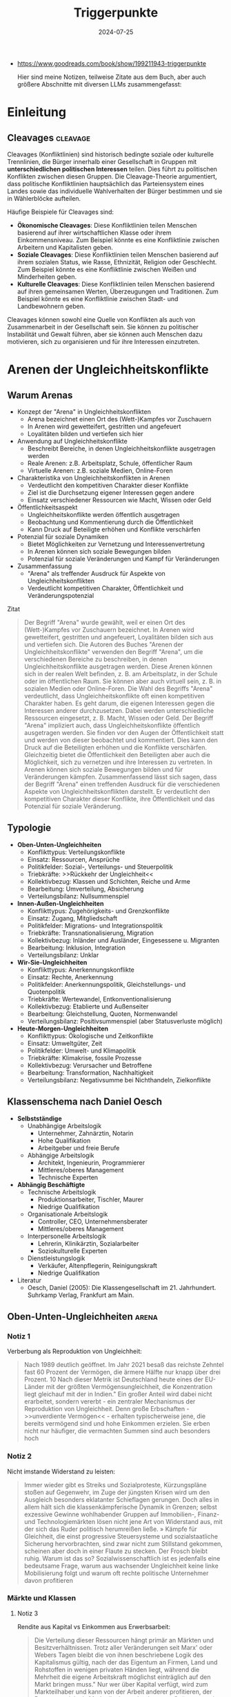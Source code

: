 :properties:
:id:       c74a2cc4-afe3-414a-8b74-c5826cd3365d
:end:
#+title: Triggerpunkte
#+filetags: :sociology:politics:book:todo:
#+date: 2024-07-25

- https://www.goodreads.com/book/show/199211943-triggerpunkte

 Hier sind meine Notizen, teilweise Zitate aus dem Buch, aber auch größere Abschnitte mit diversen LLMs zusammengefasst:

* Einleitung
** Cleavages                                                                             :cleavage:

Cleavages (Konfliktlinien) sind historisch bedingte soziale oder kulturelle Trennlinien, die Bürger innerhalb einer Gesellschaft in Gruppen mit *unterschiedlichen politischen Interessen* teilen. Dies führt zu politischen Konflikten zwischen diesen Gruppen. Die Cleavage-Theorie argumentiert, dass politische Konfliktlinien hauptsächlich das Parteiensystem eines Landes sowie das individuelle Wahlverhalten der Bürger bestimmen und sie in Wählerblöcke aufteilen.

Häufige Beispiele für Cleavages sind:
 - *Ökonomische Cleavages*: Diese Konfliktlinien teilen Menschen basierend auf ihrer wirtschaftlichen Klasse oder ihrem Einkommensniveau. Zum Beispiel könnte es eine Konfliktlinie zwischen Arbeitern und Kapitalisten geben.
 - *Soziale Cleavages*: Diese Konfliktlinien teilen Menschen basierend auf ihrem sozialen Status, wie Rasse, Ethnizität, Religion oder Geschlecht. Zum Beispiel könnte es eine Konfliktlinie zwischen Weißen und Minderheiten geben.
 - *Kulturelle Cleavages*: Diese Konfliktlinien teilen Menschen basierend auf ihren gemeinsamen Werten, Überzeugungen und Traditionen. Zum Beispiel könnte es eine Konfliktlinie zwischen Stadt- und Landbewohnern geben.

Cleavages können sowohl eine Quelle von Konflikten als auch von Zusammenarbeit in der Gesellschaft sein. Sie können zu politischer Instabilität und Gewalt führen, aber sie können auch Menschen dazu motivieren, sich zu organisieren und für ihre Interessen einzutreten.
* Arenen der Ungleichheitskonflikte
** Warum Arenas

- Konzept der "Arena" in Ungleichheitskonflikten
  - Arena bezeichnet einen Ort des (Wett-)Kampfes vor Zuschauern
  - In Arenen wird gewetteifert, gestritten und angefeuert
  - Loyalitäten bilden und vertiefen sich hier
- Anwendung auf Ungleichheitskonflikte
  - Beschreibt Bereiche, in denen Ungleichheitskonflikte ausgetragen werden
  - Reale Arenen: z.B. Arbeitsplatz, Schule, öffentlicher Raum
  - Virtuelle Arenen: z.B. soziale Medien, Online-Foren
- Charakteristika von Ungleichheitskonflikten in Arenen
  - Verdeutlicht den kompetitiven Charakter dieser Konflikte
  - Ziel ist die Durchsetzung eigener Interessen gegen andere
  - Einsatz verschiedener Ressourcen wie Macht, Wissen oder Geld
- Öffentlichkeitsaspekt
  - Ungleichheitskonflikte werden öffentlich ausgetragen
  - Beobachtung und Kommentierung durch die Öffentlichkeit
  - Kann Druck auf Beteiligte erhöhen und Konflikte verschärfen
- Potenzial für soziale Dynamiken
  - Bietet Möglichkeiten zur Vernetzung und Interessenvertretung
  - In Arenen können sich soziale Bewegungen bilden
  - Potenzial für soziale Veränderungen und Kampf für Veränderungen
- Zusammenfassung
  - "Arena" als treffender Ausdruck für Aspekte von Ungleichheitskonflikten
  - Verdeutlicht kompetitiven Charakter, Öffentlichkeit und Veränderungspotenzial

#+begin_details
#+begin_summary
Zitat
#+end_summary
#+begin_quote
Der Begriff "Arena" wurde gewählt, weil er einen Ort des (Wett-)Kampfes vor Zuschauern
bezeichnet. In Arenen wird gewetteifert, gestritten und angefeuert, Loyalitäten bilden
sich aus und vertiefen sich. Die Autoren des Buches "Arenen der Ungleichheitskonflikte"
verwenden den Begriff "Arena", um die verschiedenen Bereiche zu beschreiben, in denen
Ungleichheitskonflikte ausgetragen werden. Diese Arenen können sich in der realen Welt
befinden, z. B. am Arbeitsplatz, in der Schule oder im öffentlichen Raum. Sie können aber
auch virtuell sein, z. B. in sozialen Medien oder Online-Foren. Die Wahl des Begriffs
"Arena" verdeutlicht, dass Ungleichheitskonflikte oft einen kompetitiven Charakter haben.
Es geht darum, die eigenen Interessen gegen die Interessen anderer durchzusetzen. Dabei
werden unterschiedliche Ressourcen eingesetzt, z. B. Macht, Wissen oder Geld. Der Begriff
"Arena" impliziert auch, dass Ungleichheitskonflikte öffentlich ausgetragen werden. Sie
finden vor den Augen der Öffentlichkeit statt und werden von dieser beobachtet und
kommentiert. Dies kann den Druck auf die Beteiligten erhöhen und die Konflikte
verschärfen. Gleichzeitig bietet die Öffentlichkeit den Beteiligten aber auch die
Möglichkeit, sich zu vernetzen und ihre Interessen zu vertreten. In Arenen können sich
soziale Bewegungen bilden und für Veränderungen kämpfen. Zusammenfassend lässt sich sagen,
dass der Begriff "Arena" einen treffenden Ausdruck für die verschiedenen Aspekte von
Ungleichheitskonflikten darstellt. Er verdeutlicht den kompetitiven Charakter dieser
Konflikte, ihre Öffentlichkeit und das Potenzial für soziale Veränderung.
#+end_quote
#+end_details


** Typologie
- *Oben-Unten-Ungleichheiten*
  - Konflikttypus: Verteilungskonflikte
  - Einsatz: Ressourcen, Ansprüche
  - Politikfelder: Sozial-, Verteilungs- und Steuerpolitik
  - Triebkräfte: >>Rückkehr der Ungleichheit<<
  - Kollektivbezug: Klassen und Schichten, Reiche und Arme
  - Bearbeitung: Umverteilung, Absicherung
  - Verteilungsbilanz: Nullsummenspiel

- *Innen-Außen-Ungleichheiten*
  - Konflikttypus: Zugehörigkeits- und Grenzkonflikte
  - Einsatz: Zugang, Mitgliedschaft
  - Politikfelder: Migrations- und Integrationspolitik
  - Triebkräfte: Transnationalisierung, Migration
  - Kollektivbezug: Inländer und Ausländer, Eingesessene u. Migranten
  - Bearbeitung: Inklusion, Integration
  - Verteilungsbilanz: Unklar

- *Wir-Sie-Ungleichheiten*
  - Konflikttypus: Anerkennungskonflikte
  - Einsatz: Rechte, Anerkennung
  - Politikfelder: Anerkennungspolitik, Gleichstellungs- und Quotenpolitik
  - Triebkräfte: Wertewandel, Entkonventionalisierung
  - Kollektivbezug: Etablierte und Außenseiter
  - Bearbeitung: Gleichstellung, Quoten, Normenwandel
  - Verteilungsbilanz: Positivsummenspiel (aber Statusverluste möglich)

- *Heute-Morgen-Ungleichheiten*
  - Konflikttypus: Ökologische und Zeitkonflikte
  - Einsatz: Umweltgüter, Zeit
  - Politikfelder: Umwelt- und Klimapolitik
  - Triebkräfte: Klimakrise, fossile Prozesse
  - Kollektivbezug: Verursacher und Betroffene
  - Bearbeitung: Transformation, Nachhaltigkeit
  - Verteilungsbilanz: Negativsumme bei Nichthandeln, Zielkonflikte

** Klassenschema nach Daniel Oesch

- *Selbstständige*
  - Unabhängige Arbeitslogik
    - Unternehmer, Zahnärztin, Notarin
    - Hohe Qualifikation
    - Arbeitgeber und freie Berufe
  - Abhängige Arbeitslogik
    - Architekt, Ingenieurin, Programmierer
    - Mittleres/oberes Management
    - Technische Experten

- *Abhängig Beschäftigte*
  - Technische Arbeitslogik
    - Produktionsarbeiter, Tischler, Maurer
    - Niedrige Qualifikation
  - Organisationale Arbeitslogik
    - Controller, CEO, Unternehmensberater
    - Mittleres/oberes Management
  - Interpersonelle Arbeitslogik
    - Lehrerin, Klinikärztin, Sozialarbeiter
    - Soziokulturelle Experten
  - Dienstleistungslogik
    - Verkäufer, Altenpflegerin, Reinigungskraft
    - Niedrige Qualifikation

- Literatur
  - Oesch, Daniel (2005): Die Klassengesellschaft im 21. Jahrhundert. Suhrkamp Verlag, Frankfurt am Main.
** Oben-Unten-Ungleichheiten                                                             :arena:
*** Notiz 1
Verberbung als Reproduktion von Ungleichheit:

#+begin_quote
Nach 1989 deutlich geöffnet. Im Jahr 2021 besaß das reichste Zehntel fast 60 Prozent der
Vermögen, die ärmere Hälfte nur knapp über drei Prozent. 10 Nach dieser Metrik ist
Deutschland heute eines der EU-Länder mit der größten Vermögensungleichheit, die
Konzentration liegt gleichauf mit der in Indien." Ein großer Anteil wird dabei nicht
erarbeitet, sondern vererbt - ein zentraler Mechanismus der Reproduktion von
Ungleichheit. Denn große Erbschaften - >>unverdiente Vermögen<< - erhalten
typischerweise jene, die bereits vermögend sind und hohe Einkommen erzielen. Sie erben
nicht nur häufiger, die vermachten Summen sind auch besonders hoch
#+end_quote

*** Notiz 2

Nicht imstande Widerstand zu leisten:

#+begin_quote
Immer wieder gibt es Streiks und Sozialproteste, Kürzungspläne stoßen auf Gegenwehr, im
Zuge der jüngsten Krisen wird um den Ausgleich besonders eklatanter Schieflagen gerungen.
Doch alles in allem hält sich die klassenkämpferische Dynamik in Grenzen; selbst
exzessive Gewinne wohlhabender Gruppen auf Immobilien-, Finanz- und Technologiemärkten
lösen nicht jene Art von Widerstand aus, mit der sich das Ruder politisch herumreißen
ließe. » Kämpfe für Gleichheit, die einst progressive Steuersysteme und sozialstaatliche
Sicherung hervorbrachten, sind zwar nicht zum Stillstand gekommen, scheinen aber doch in
einer Flaute zu stecken. Der Frosch bleibt ruhig. Warum ist das so? Sozialwissenschaftlich
ist es jedenfalls eine bedeutsame Frage, warum aus wachsender Ungleichheit keine linke
Mobilisierung folgt und warum oft rechte politische Unternehmer davon profitieren
#+end_quote

*** Märkte und Klassen
**** Notiz 3

Rendite aus Kapital vs Einkommen aus Erwerbsarbeit:

#+begin_quote
Die Verteilung dieser Ressourcen hängt primär an Märkten und Besitzverhältnissen. Trotz
aller Veränderungen seit Marx' oder Webers Tagen bleibt die von ihnen beschriebene Logik
des Kapitalismus gültig, nach der das Eigentum an Firmen, Land und Rohstoffen in wenigen
privaten Händen liegt, während die Mehrheit die eigene Arbeitskraft möglichst
einträglich auf den Markt bringen muss." Nur wer über Kapital verfügt, wird zum
Markteilhaber und kann von der Arbeit anderer profitieren, der Rest muss sich als
Markteilnehmer durchsetzen. Spätestens mit Thomas Pikettys Bestseller Das Kapital im 21.
Jahrhundert wurde diese Form der Ungleichheit wieder ins öffentliche Bewusstsein
katapultiert." Piketty zeigt, dass Renditen auf Kapital schneller wachsen als die
Wirtschaft als Ganzes und damit schneller als Einkommen aus Erwerbsarbeit.
#+end_quote

*** Tücken der Meritokratie                                                              :meritokratie:
**** Notiz 4

Kernthese: Meritokratie, das Prinzip der Belohnung nach Leistung, ist eine verbreitete
Legitimation von Ungleichheit. Sie suggeriert, dass Erfolg durch individuelle Anstrengung
und Talent verdient wird, und soziale Ungleichheiten daher gerechtfertigt sind. Probleme
der Meritokratie:
          - Vernachlässigung struktureller Faktoren: Meritokratie ignoriert die *Rolle von sozialen
            und wirtschaftlichen Vorteilen*, die den Zugang zu Bildung, Qualifikationen und guten
            Positionen begünstigen.
          - Verengung des Erfolgsbegriffs: /Erfolg wird auf Leistung und Einkommen reduziert/, andere
            wichtige Lebensbereiche wie soziale Beziehungen, Gesundheit und Glück werden
            ausgeblendet.
          - Entmutigung von Solidarität: Meritokratie *fördert den Wettbewerb* und die *Fokussierung
            auf den eigenen Erfolg*, was Solidarität und kollektives Handeln erschweren kann.
          - Legitimation von Ausgrenzung: Meritokratie kann die Abwertung und *Ausgrenzung von
            Menschen legitimieren, die als weniger leistungsfähig* oder talentiert angesehen werden.

          Fazit: Meritokratie ist ein komplexes Konzept mit fragwürdigen Implikationen. Es ist
          wichtig, die Grenzen der Meritokratie zu erkennen und ihre negativen Auswirkungen auf
          soziale Gerechtigkeit und gesellschaftlichen Zusammenhalt kritisch zu hinterfragen.
          Zusätzliche Punkte:
          - Der Autor des Textes, Wolfgang Lauterbach, plädiert für eine "radikale Umverteilung der
            Lebenschancen", um die negativen Folgen der Meritokratie zu bekämpfen.
          - Er verweist auf die Notwendigkeit einer "neuen Erzählung" von Gerechtigkeit, die nicht
            auf Leistung und Wettbewerb, sondern auf Kooperation und Solidarität basiert.

**** Das Paradox

Meritokratie als Hemmschuh politischer Mobilisierung für mehr Gleichheit:

#+begin_quote
Da wir es mit einer Legitimationsideologie ungleicher Verteilung zu tun haben, würde man
bei dieser Frage einen starken sozialen Gradienten erwarten, bei dem Personen in höheren
Positionen die Vorstellung des verdienten Aufstiegs am meisten verinnerlicht haben. Dies
ist aber mitnichten so: *Das meritokratische Prinzip findet in den unteren Klassen die
stärkste Unterstützung, insbesondere bei den Produktionsarbeitern, den
Dienstleistungsarbeitern und den kleinen Gewerbetreibenden ohne Angestellten (also etwa
Kioskbesitzern).*

Erwa die Hälfte der Produktionsarbeiter und der Geringgebildeten ist der
ungleichheitskritischen Meinung, die Einkommens- und Vermögensunterschiede seien zu
groß, und stimmt gleichzeitig der ungleichheitlegitimierenden Aussage zu, dass es >auf die
eigene Anstrengung ankommt, ob man im Leben etwas erreicht«, *Diese Akzeptanz der
Leistungsgesellschaft ist zweifellos einer der wichtigsten Hemmschuhe politischer
Mobilisierung für mehr Gleichheit*
#+end_quote

**** Schmarotzer

#+begin_quote
Man kann vermuten, dass sich oft diejenigen am eifrigsten nach unten abgrenzen, die sich
in ihrer Anerkennung am unsichersten fühlen. Hier geht es eher um kulturelle und
normative Fragen von Respekt und Sozialprestige, weniger um »gerechte Einkommen im
engeren Sinne um die Reklamation eines Status innerhalb einer moralisch aufgeladenen
Anerkennungshierarchie. *In diesem Kontext scheinen leistungslose Transfereinkommen in
den Augen derjenigen besonders skandalös, die für geringen Verdienst viel leisten müssen.
Die Disziplinierung realer oder vermeintlicher Schmarotzer dient so auch der
Hervorhebung der eigenen, allzu oft unerkannt und nicht honoriert bleibenden Mühen.*
#+end_quote

*** Demobilisierte Klassengesellschaft

#+begin_quote
Welches Gesamtbild ergibt sich nun angesichts dieser verschiedenen Puzzleteile? Geht die
Rückkehr der Ungleichheit mit klassengesellschaftlichen Bewusstseinsformen oder gar einer
Intensivierung entsprechender Konflikte einher? Wir beobachten in unserem empirischen
Material ein insgesamt paradoxes Muster, bei dem eine ausgeprägte Ungleichheitskritik
und ein generelles -Unbehagen an Ungleichheit durch eine relative Zufriedenheit mit der
eigenen Lage, durch Meritokratieglauben, moralisierte Anspruchskonkurrenz und individuelle
Investitionsstrategien konterkariert wird. Hier scheint eine gewisse - schon früher
diagnostizierte - Erschöpfung der utopischen Energien (Jürgen Habermas)" des
Wohlfahrtsstaates zum Ausdruck zu kommen, die den demokratischen Klassenkampf lähmt. Dass
sich mit ihm viele Probleme lösen ließen und dass das Gleichheitsziel durch Umverteilung
erreichbar sei, glaubt nur noch ein Teil der Bevölkerung.
#+end_quote

#+begin_quote
Ein solcher Befund lässt sich durch die Brille von *Klaus Dörres These der demobilisierten
Klassengesellschaft* weiter ausbuchstabieren." Dabei geht es um die *Entpolitisierung der
Klassenfrage*, die *Schwierigkeiten der Organisation kollektiver Interessen* sowie die
*Intensivierung horizontaler Konkurrenz* und Distinktion zwischen lohnabhängigen Fraktionen
(wie beispielsweise den Prekären und der Facharbeiterschaft). Als wichtige Einflussgröße
ist die Veränderung politischer Rahmenbedingungen zu benennen:

- Der Verlust von Machtressourcen in Form *abnehmender gewerkschaftlicher Organisation*
- aber auch die politische Demobilisierung und
- die *Zerfaserung von Milieus* sorgen dafür

dass entsprechende Spannungen zwar erlebt, aber nicht klassenförmig ausgetragen werden. Die
Diagnose der demobilisierten Klassengesellschaft konstatiert den Bruch eines zentralen
Transmissionsriemens des demokratischen Klassenkampfes, der eben auch darauf aufbaute,
dass den ökonomischen Verlierern der kapitalistischen Wirtschaftsordnung in Form von
Parteien
#+end_quote

Gewerkschaften verlieren an Macht:

#+begin_quote
Gewerkschaften haben im Lauf der Zeit nicht nur immer mehr Mitglieder verloren, sondern
zugleich an sozialer Inklusivität eingebüßt, da statusschwache Gruppen und kleine
Einkommensbezieher dort heute eine geringere Rolle spielen. Gewerkschaftliche Mobilisie-
rung wird zudem offenbar immer seltener als effektives Mittel der Marktkorrektur und der
kollektiven wie individuellen Einkommens- verbesserung wahrgenommen. Tatsächlich werden
die Gewerkschaften in den vielen Stunden unserer Gruppendiskussionen nur ein einziges Mal
erwähnt - und bei der Gelegenheit für ihre Ineffektivität kritisiert. Der schleichende
Verfall korporatistischer Arbeitsmarktinstitutionen und die nachlassende
Durchsetzungsfähigkeit von Arbeitnehmerorganisationen werden von einem relativen
Bedeutungsverlust der industriellen Arbeiterschaft als Wählergruppe begleitet."
#+end_quote

*** Argumentative Repertoires in der Oben-Unten-Arena

- *Konsens*
  - Wohlfahrtskonsens: Abfederung ungerechter Härten und sozialer Risiken
  - Ungleichheitskritik: Schere zwischen Arm und Reich klappt auf
  - Leistungsprinzip als bestimmende Gerechtigkeitsnorm
  - Deservingness-Unterscheidung: verdiente und unverdiente Ansprüche

- *Dissens*
  - Ungleichheitswahrnehmung
    - >>*Jammern auf hohem Niveau*<< >>sozialer Sprengstoff<<<
    - Beschwichtigung und Dethematisierung (früher und anderswo war/ist es schlimmer)
    - wachsende Ungleichheit als Treiber sozialer Desintegration; Kriminalität, Frustration, Konflikt
  - *Markt*
    - Leistung
      - Meritokratie intakt
        - soziale Lage entspricht eigener Anstrengung; Ungleichheit als Motivator;
          Lohnabstandsgebot; Leistungsgerechtigkeit
      - Meritokratie unzureichend
        - Ungerechte Machtunterschiede untergraben Leistungsprinzip; Leistungsbegriff
          sollte erweitert werden; Bedarfsgerechtigkeit
    - Reichtum
      - verdienter Reichtum
        - Reiche als Steuerzahler und Garanten von Arbeitsplätzen; Unternehmer als
          Wertschöpfer; Kritik an >>Sozialneid<<< und entgrenzten Lohnansprüchen
      - unverdienter Reichtum
        - leistungsloser, unverhältnismäßiger, unsozialer Reichtum; Arbeitende als
          Wertschöpfer; Marktkritik und Kritik an entgrenzten Profitansprüchen
  - *Wohlfahrt*
    - Sozialansprüche
      - *soziale Hängematte*
        - Empfänger "könnten arbeiten, ruhen sich aber aus"; Betonung sozialer Pflichten;
          Ansprüche als moralischer Kredit: Zumutungen im Gegenzug legitim
      - unverschuldete Notlagen
        - Empfänger als Opfer wirtschaftlicher Konjunkturen, Mütter, Rentner; Betonung
          sozialer Rechte: Schutz vor exzessiven Härten, menschliche Würde
    - Steuern
      - zu hohe Lasten
        - Entlastung und mehr Kontrolle über das eigene Geld: private Vorsorge,
          Sparschwein-Staat, Charity statt Umverteilung
      - gerechter Ausgleich
        - Steuergerechtigkeit: Korrektur ungerechter Marktergebnisse; Kapital und
          Erbschaften mehr, Arbeit weniger besteuern

** Innen-Außen-Ungleichheiten                                                            :arena:
*** Kampf um Grenzen

- Neue Konfliktachse: "*Globalisierungs-Cleavage*"
  - Strukturell und politisch mobilisierbare Auseinandersetzung
  - Zwischen Befürwortern und Gegnern von Globalisierung und Migration
- Politische Dimension:
  - Neue Parteien definieren sich über ihre Position zu Offenheit/Schließung
  - Pole: Offenheit, Inklusion, Universalismus vs. Schließung
- Gesellschaftliche Gruppen im Konflikt:
  - *Kosmopoliten* vs. *Kommunitaristen*
    - Kosmopoliten: Weltläufigkeit, kulturelle Offenheit, globalisiertes Denken
    - Kommunitaristen: Fokus auf Nationalstaat, ethnonationalistische Tendenzen
  - "Globalisten" vs. Nativisten
- Ökonomische Dimension:
  - Unterschiedliche wirtschaftliche Ausstattungen beeinflussen die Haltung
  - Öffnung wird als Gewinn oder Verlust wahrgenommen
- Sozioökonomische Verteilung:
  - Kosmopolitischer Pol: Eher einkommensstarke und besser gebildete Gruppen
  - Schließungsorientierung: Eher einfache und weniger gebildete Schichten
- Auswirkungen auf weniger gebildete Schichten:
  - Tragen Hauptlasten offener Grenzen in verschiedenen Lebensbereichen
  - Wohnquartier, Wohnungs- und Arbeitsmarkt, Schulen, Alltags- und Berufsleben
- Interpretation der Schließungswünsche:
  - Kulturell möglicherweise "obskur"
  - Ökonomisch potenziell rational

#+begin_details
#+begin_summary
Zitat
#+end_summary
#+begin_quote
Beschrieben wird diese neue Konflik achse als der schon benannte >
Globalisierungs-Cleavage", also als eine neue strukturell und politisch mobilisierbare
Auseinandersetzung zwi schen denen, die Globalisierung und Migration befürworten, und je-
nen, die durch Öffnungsprozesse verlieren bzw. diese ablehnen. Po litisch sind Parteien
auf den Plan getreten, die sich in erster Linie über ihre Positionierung am Pol von
Offenheit, Inklusion und Universalis- mus oder am Pol der Schließung definieren. Im
Hinblick auf gesell- schaftliche Gruppen wird dieser Konflikt typischerweise als Ausein-
andersetzung zwischen Kommunitaristen und Kosmopoliten oder Nativisten und »Globalisten
beschrieben. Kosmopoliten werden mit Weltläufigkeit, kultureller Offenheit und einem
Denken und Handeln in globalisierten Zusammenhängen verbunden; ihnen stehen die
Kommunitaristen gegenüber, die sich angeblich an die na- tionalstaatliche Scholle klammern
und ethnonationalistischen Vor- stellungen frönen. Diese Orientierungen sind nicht allein
auf Werte oder Kultur zurückzuführen, sie können ebenso mit unterschied lichen
ökonomischen Ausstattungen verbunden sein, die Offnungen eher als Gewinn oder als Verlust
begreifen lassen." Die Literatur legt hierzu nahe, dass es vor allem die einkommens
starken und besser gebildeten Gruppen sind, die dem kosmopolar schen Pol zuneigen, während
die Schließungsorientierung eher eine Sache der einfachen und weniger gebildeten Schichten
ist. Letztere trügen die Hauptlasten offener Grenzen im Wohnquartier, dem Wo rungs- und
Arbeitsmarkt, den Schulen sowie im Alltags- und Be rufslebens. Insofern, so meinen manche,
seien die Schließungs suke dieser Schichten zwar kulturell möglicherweise obskur, h auch
ökonomisch rational.
#+end_quote
#+end_details


Kritik immer nach "unten":

#+begin_quote
Klaus Kraemer formuliert die Annahme so: Verteilungskonflikte würden in der nationalen
Containergesellschaft nicht nach oben ausgetragen [...], um etwa cine andere, gerechtere
Verteilung von Lebenschancen zwischen oben und unten zu erstreiten. Vielmehr richten sich
diese Konflikte gegen Ausländer und Zuwanderer, also nach unten und nach außen.
#+end_quote

*** Argumentative Repertoires in der Innen-Aussen-Arena

*Migration*:
- *Konsens*
  - Migration braucht umsichtige Steuerung.
  - Aufnahme (bestimmter) Flüchtlinge ethisch geboten
  - Einwanderung kann wirtschaftlich nützlich sein.
  - Ziel der Integration in Kultur (Sprache) und Arbeitsmarkt
- *Dissens*
  - *äußere Grenze*
    - Steuerbarkeit
      - Kontrollverlust
        - gut gemeinte Offenheit führt zu unkontrollierbarer Steigerungslogik (>>Sogwirkung<<)
      - Regulierung von Strömen
        - >>in geregelte Bahnen lenken<; Migration als Normalität offener Wirtschaften und Gesellschaften
    - Legitimität
      - illegitime Migration
        - viele Migranten motiviert durch >>egoistisches<< Eigeninteresse, trotz besserer Alternativen im Heimatland (>>Mitschwimmen<<)
      - legitime Migration
        - Migranten als Leidende und Opfer (>>von allen verlassen«); Migration als Symptom ungerechter Verhältnisse
  - *Mitgliedschaftsgrenze*
    - Ökonomie
      - Migranten als Fordernde
        - überzogene Ansprüche verletzen Reziprozitätsregeln und verdrängen die Ansprüche verdienterer einheimischer Gruppen
      - Migranten als Beitragende
        - Migranten als leistungsbereite Arbeitnehmer (>>arbeiten, zahlen Steuern<<) und als wirtschaftliche Ressource
    - Kultur
      - Migranten als Fremde
        - >>Parallelwelt<<, >>Scharia<<, kulturelle Rückständigkeit
      - Migranten als Bereicherung
        - integrationswillige Migranten (>>höflich und nett<<); Vielfalt
    - Verantwortung für Integration
      - Pflichten der Migranten
        - >>Die müssen sich anpassen<«<; Scheitern durch fehlende Motivation, Weigerungshaltung der Migranten
      - Pflichten der Aufnahmegesellschaft
        - >>Wir dürfen uns nicht abschotten<<; Scheitern durch Rassismus und Exklusion


** Wir-Sie-Ungleichheiten                                                                :arena:
*** Exklusive Inklusivität?
Durch Sprache ausschließen:

#+begin_quote
Mit der Akademisierung *identitätspolitischer Diskurse* entsteht ein Dilemma der *exklusiven
Inklusivität*. Das Ziel der sprachlichen Einbeziehung weiterer Gruppen gerät in Konflikt
mit der sozialen Einbeziehung. So ergibt sich das Problem, dass Sprache zwar semantisch
einschließen, aber zugleich sozial ausschließen kann. Dies wäre der Fall, wenn auf der
einen Seite legitimen Forde rungen nach Sichtbarkeit auch in der Sprache Rechnung getragen
wird, die veränderten Praktiken aber vor allem durch bildungsmäßig besser gestellte
Gruppen eingebracht werden und von anderen als ausschließende und Distinktion erzeugende
Sprech- und Schreib- weisen - letztlich als Soziolekt - interpretiert werden
#+end_quote

*** Notiz 1

- Zurückweisung von Anerkennungsforderungen marginalisierter Gruppen:
  - Gespeist aus diskriminierenden Affekten
  - Auch aus wahrgenommenen Identitätsbedrohungen

- Auswirkungen der anerkennungspolitischen Stärkung alternativer Identitätsmodelle:
  - Wahrnehmung einer indirekten Entwertung eigener Lebensentwürfe
  - Infragestellung von Vorstellungen des "richtigen und guten Lebens"

- Thematisierung eigener Anerkennungsdefizite:
  - Anhand der symbolischen Aufwertung ehemals ausgeschlossener Minderheiten

- Restriktiv-universalistisches Verständnis von Gleichstellung:
  - Vorbehalte gegen "überzogene Ansprüche"
  - Kritik an partikularistischen Forderungen oder Sonderrechten

- Ablehnung aktivistischer Positionen:
  - Als laut, aufdringlich und überzogen empfunden
  - Besonders wenn sie dem Alltagsverstand stark widersprechen

- Konkrete Beispiele für Vorbehalte:
  - Gegen Gendern
  - Gegen Tabuisierung rassistischer Begriffe
  - Gegen Umbenennung von Straßen

- Hauptkritikpunkt:
  - Starke Vorbehalte gegen eine primär auf Sprache setzende Antidiskriminierungspolitik

#+begin_details
#+begin_summary
Zitat
#+end_summary
#+begin_quote
(Die Zurückweisung von Anerkennungsforderungen marginalisierter Gruppen speist sich
einerseits aus diskriminierenden Affekten, andererseits aber auch aus wahrgenommenen
Identitätsbedrohungen. Durch die anerkennungspolitische Stärkung alternativer Identitäts-
modelle kommt es aus der Sicht einiger zu einer indirekten Entwertung eigener
Lebensentwürfe und Vorstellungen vom »richtigen und guten Leben. Anders ausgedrückt,
werden anhand der Frage symbolischer Aufwertungen ehemals ausgeschlossener Minderheiten
eigene Anerkennungsdefizite thematisiert. Im Lichte eines restriktiv-universalistischen
Verständnisses von Gleichstellung werden Vorbehalte gegenüber überzogenen Ansprüchen<«,
partikularistischen Forderungen oder Sonderrechten geäußert und aktivistische Positionen
als laut, aufdringlich und überzogen zurückgewiesen, wenn sie zu stark dem Alltagsverstand
widersprechen. Wir sahen sowohl beim Gendern als auch bei der Tabuisierung rassistischer
Begriffe und der Umbenennung von Straßen, dass eine in erster Linie auf Sprache setzende
Antidiskriminierungspolitik auf starke Vorbehalte trifft.
#+end_quote
#+end_details

*** Argumentative Repertoires in der Wir-Sie-Arena

- Konsens
  - Ablehnung von Diskriminierung: »Es sollte egal sein.«
  - Erlaubnistoleranz: »Jeder nach seiner Fasson«
  - Unsicherheit über Begriffe: »Wie sagt man das heutzutage?«
- Dissens
  - Problemwahrnehmung
    - Dringlichkeit
      - Diskriminierung weitgehend überwunden
        - mit Ausnahme individueller Überbleibsel der Intoleranz; weitere
          Antidiskriminierungsmaßnahmen unnötig
      - Diskriminierung immer noch allgegenwärtig
        - strukturelles Gruppenschicksal; Antidiskriminierung als dauerhaftes Projekt der
          Aufklärung und Verbesserung
    - Perspektive
      - Etabliertenperspektive
        - Betonung der Grenzen des Akzeptablen
      - Außenseiterperspektive
        - Betonung des Leids der Ausgeschlossenen
  - Diskriminierungsabbau
    - Modus der Anerkennung
      - stillschweigende Eingemeidung
        - vormals Diskriminierte als Rechtsgleiche eingeschlossen, sonst ändert sich nichts
        - Anerkennung als Normale
      - öffentliche Umwertung
        - über Rechtsgleichheit hinaus: Neujustierung der Norm, Zelebrieren von Differenz
          und Vielfalt
        - Anerkennung als Besondere und Gleiche
    - Gleichstellung
      - keine Sonderrechte
        - »Wie alle anderen auch«
      - Nachteilsausgleich
        - Kompensation, Ermächtigung
    - Alltagshandeln
      - Forderung nach Veränderung des eigenen Alltagshandelns als Zumutung
      - Pflicht zur Selbsthinterfragung; Alltagshandeln als zentraler Hebel für
        Veränderung

** Heute-Morgen-Ungleichheiten                                                           :arena:

- Landbewohner betonen die Notwendigkeit des Autofahrens
- Forderungen nach Verhaltensänderungen werden oft mit begrenzten finanziellen
  Mitteln abgelehnt
- "Ökologie des Zwangs": Begrenzte Möglichkeiten führen automatisch zu
  sparsamerem Verbrauch
- Konsum und Mobilität werden weiterhin als Teil eines guten Lebens angesehen
- Politische Steuerung (z.B. durch Steuern oder Preise) wird als Bevorteilung
  der Wohlhabenden wahrgenommen
- In der ökologisch bewussten oberen Mittelschicht gilt die Reduzierung des
  eigenen ökologischen Fußabdrucks als wichtiger Ansatz für Veränderung

#+begin_details
#+begin_summary
Zitat 1
#+end_summary
#+begin_quote
Gerade Landbewohner pochen etwa auf die Alternativlosigkeit des Autofahrens. Forderungen
nach einer Umstellung des individuellen Alltags werden mit dem Hinweis auf begrenzte
finanzielle Mittel gekontert. Mitunter zeichne sich hier eine Art » Ökologie des Zwangs
ab: Eingeschränkte Möglichkeiten führten demnach ohnehin zu einem sparsamen Verbrauch.
Zugleich werden ausgiebiger Konsum und Mobilität als Bestandteile eines guten Lebens
weiterhin angestrebt. Politische Lenkung etwa durch Steuern oder Preise erscheint als Be-
vorteilung derer, die sich dies leisten können. In der ökologisch bewussten oberen
Mittelschicht hingegen gilt die verantwortungsbewusste Begrenzung des eigenen
Fußabdrucks als zentraler Hebel der Veränderung.
#+end_quote
#+end_details


#+begin_details
#+begin_summary
Zitat 2
#+end_summary
#+begin_quote
Immerhin tragen gerade *die gebildeten Fraktionen der Mittelschicht durch ihr privates und
berufliches Reiseverhalten überproportional zum CO-Ausstoß bei*." Die moralisierte
Abgrenzung über einen nachhaltigen Lebensstil dient auch der Distinktion, die von den
verursachten ökologischen Schäden konterkariert wird
#+end_quote
#+end_details


Konsum von westlichen Ländern ist maßgebend:

#+begin_quote
In Europa beispielsweise emittieren die unteren so (???) Prozent der Einkommensverteilung pro
Kopf jährlich etwa fünf Tonnen CO wahrend die obersten 10 Prozent auf 27 Tonnen kommen."
Auch in Deutschland ist der Abstand zwischen den höchsten und den niedrigsten
Einkommens- und Bildungsgruppen groß. *Tatsächlich müssten sich die ärmeren Haushalte
selbst in den westlichen Industrienationen kaum umstellen, um die Pariser Klimaziele zu
erreichen; der Konsum und die Investitionen von Superreichen sind hingegen wichtige
Emissionstreiber*
#+end_quote

Leitfragen:

#+begin_quote
fim Folgenden blicken wir empirisch auf die komplexen Zusam menhänge von Umweltkonflikten
und gesellschaftlicher Ungleichheit: Stehen sich in dieser Arena Klimaschützer und
Klimaleugner ganz unabhängig von ihrer sozialen Position gegenüber? Oder gibt es
tatsächlich grundverschiedene, vielleicht gar konträre Ökologien der Reichen und der
Armen? *Ist es ein Privileg der Sanftgebetteten, sich um das Ende der Welt zu sorgen,
während anderen mit Blick in die Haushaltskasse das Ende des Monats bedrohlicher
erscheint*? Zieht ein Klimakonflikt der sozialen Klassen herauf? Oder kommt es
möglicherweise zur *Formierung neuer ökologischer Klassen* (so cin Begriff von Nikolaj
Schultz und Bruno Latour
#+end_quote

*** Klimapolitische Spaltungslinien
- Ein Drittel der Bevölkerung befürchtet, dass der Wohlstand durch
  Klimaschutzmaßnahmen gefährdet wird
- 40% meinen, Deutschland habe genug für den Klimaschutz getan und andere Länder
  müssten nun nachziehen
- Sorge um Deutschlands Wettbewerbsfähigkeit bei strengeren Klimaschutzmaßnahmen
  im Vergleich zu anderen Ländern
- Diese Themen sind stark polarisierend
- Alltagseingreifende Maßnahmen (z.B. Windräder nahe Ortschaften) und Appelle zu
  umweltbewussterem Leben führen ebenfalls zu Polarisierung
- Die "Klimaarena" ist vielschichtig und komplex
- Verschiedene Konflikte treffen aufeinander: Lebensweise,
  Standortnationalismus, Gerechtigkeitsfragen und Besitzstandswahrung
- Diese unterschiedlichen Konflikte kommen im Großkomplex "ökologische
  Transformation" zusammen

#+begin_details
#+begin_summary
Zitat
#+end_summary
#+begin_quote
Ein Drittel der Bevölkerung etwa sieht >>unseren Wohlstand gefährdet, wenn wir jetzt wegen
des Klimawandels alles auf den Prüfstand stellen. Eine verwandte Befürchtung lautet,
Deutschland könne im globalen Wettbewerb das Nachsehen haben, wenn der Klimaschutz
hierzulande wichtiger genommen werde als anderswo: 40 Prozent sind hier der Meinung, dass
Deutschland schon viel für den Klimawandel getan habe und nun erst einmal andere Länder
nachziehen müssten. Dies sind - gemessen an unserem Index - stark polarisierte Themen.
In den Alltag eingreifende Maßnah- men wie der Bau von Windrädern in der Nähe von
Ortschaften und als Zumutung empfundene Appelle, umweltbewusster zu leben erreichen
ebenfalls vergleichsweise hohe Polarisierungswerte. Die Klimaarena ist alles andere als
eindimensional; Lebensweise und Standortnationalismus, Gerechtigkeit und
Besitzstandwahrung evo- zieren ganz unterschiedlich gelagerte Konflikte, die im Großkom-
plex ökologische Transformation zusammenkommen
#+end_quote
#+end_details


- Grundannahme: Die ökologische Frage entwickelt sich zunehmend zu einer Klassenfrage
- Vier Hauptaspekte werden hervorgehoben:
  - *Verursachung des Klimawandels*:
    - Menschengemacht, aber mit bedeutenden sozialen Unterschieden
    - Erwärmung wird "von oben befeuert"
    - Spaltung zwischen Arm und Reich, national und global
  - *Ungleiche Betroffenheit*:
    - Unterschiede zwischen Generationen
    - Klassenunterschiede in der Vulnerabilität, national und global
    - Unterschiedliche Anpassungsmöglichkeiten
  - *Auswirkungen des ökologischen Umbaus auf Lebenschancen*:
    - Sozioökonomische Transformationskosten
    - Eingriffe in individuelle Lebensweisen
    - Bereiche wie Mobilität, Wohnen, Konsum, Arbeit, Ernährung etc. werden beeinflusst
    - Mögliche Verteuerung durch Einpreisung ökologischer Kosten
    - Klassenspezifische Auswirkungen dieser Kosten
    - Potenzielle Intensivierung von Verteilungskonflikten
  - *Symbolische Kämpfe*:
    - Mögliche Konflikte zwischen Statusgruppen im Zusammenhang mit nachhaltigen
      Lebensstilen

#+begin_details
#+begin_summary
Zitat
#+end_summary
#+begin_quote
Unsere Grundannahme lautet, dass sich die ökologische Frage zu- nebmend als Klassenfrage
stellen wird: Wir haben es hier mit einer Klassenfrage im Werden zu tun. Vier Aspekte
dieses Zusammen- hangs wollen wir im Folgenden vertiefen. Erstens ist zwar der Klima-
wandel menschengemacht, bei seiner Verursachung gibt es aber be- deutende soziale
Unterschiede. Die Erwärmung des Klimas wird von oben befeuert, sowohl im nationalen Rahmen
als auch im globa- len Maßstab klafft ein Spalt zwischen Arm und Reich. Zweitens ist auch
die Betroffenheit in hohem Maße ungleich verteilt. Am offen- sichtlichsten gilt dies im
Generationenverhältnis, aber auch zwischen den Klassen sind unterschiedliche Grade der
Vulnerabilität vorhan- den, und zwar wiederum sowohl im Weltmaßstab wie im nationalen
Kontext. Hier spielt auch die Frage der Anpassungsmöglichkeiten an klimatische
Veränderungen hinein. Drittens hat der ökologische Umbau starke Auswirkungen auf die
Lebenschancen. Es kommt zu sozioökonomischen Transformationskosten und zu Eingriffen in
die Lebensweise jedes und jeder Einzelnen. Alltägliche Dinge wie Mobilität, Wohnen,
Konsum, Arbeit, Ernährung, Infrastruktur und Freizeit kommen auf den Prüfstand und werden
möglicherweise teurer, weil ökologische Kosten eingepreist werden etc. Diese Kos- ten
schlagen klassenspezifisch durch und könnten Verteilungskon- flikte intensivieren.
Viertens ergeben sich im Zusammenhang mit nachhaltigen Lebensstilen möglicherweise
symbolische Kämpfe zwi schen den Statusgruppen
#+end_quote
#+end_details

*** Ungleiche Betroffenheit oder kollektive Risiken?

#+begin_quote
*Perfiderweise sind die Staaten, die für die größten Emissionen verantwortlich sind,
zugleich jene, deren Wohlstand es ihnen noch am ehesten erlaubt, sich vor den Folgen der
Erderwärmung zu schützen, zum Beispiel durch die Entwicklung einer klimaresilienten
Infrastruktur, den Bau von Deichen oder den Umbau der Metropolen*. Zwischen
Umweltbelastungen und Ungleichheit ergibt sich eine Art Teufelskreis, da die Ungleich-
heit weiter vertieft wird: *Benachteiligte Gruppen sind stärker vom Klimawandel
beeinträchtigt*, ihre Möglichkeiten der Einkommenserzielung und Subsistenz verschlechtern
sich weiter, was schließlich zu einer Verfestigung und Verschärfung ihrer prekären Lage
führt
#+end_quote

*** Transformationslasten

#+begin_quote
*Klimaschutzmaßnahmen werden hier nicht unter dem Gesichtspunkt ihrer zukünftigen Ziele
betrachtet, sondern unter dem ihrer möglichen Auswirkungen für heutige
Alltagsarrangements und den gewohnten Lebensstandard*. Diese Umstrittenheit von
Zeitwahrnehmungen liegt auch in einer widersprüchlichen Zeitlichkeit des Problems selbst
begründet, wie sie die Heute-Morgen-Arena noch stärker als andere Arenen prägt. *Die
schnelle Umsetzung einer konsequenten Klimaschutzpolitik ist maßgeblich für ihre
Erfolgsaussichten, aber eben- diese Schnelligkeit wird als Bedrohung oder sogar als
Zumutung wahrgenommen*
#+end_quote

#+begin_quote
. Wir finden in unseren Daten zwar Klassenabstufungen in der Besorgnis um den Klimawandel,
aber *in allen Klassen sind Menschen mit einem ökologischen Krisenbewusstsein in der
klaren Mehrheit*. Die Klassenstruktur tritt in den ökologischen Einstellungen erst dann
stärker hervor, wenn es um die Verknüpfung von Ökologie mit sozialen Fragen der
Lastenverteilung und um mögliche Wohlstandsverluste geht
#+end_quote

*** Ökologische Distinction

#+begin_quote
Jin Kontrast zur bereits erwähnten Ökologie der Arbeiterklasse, die sich um die Frage der
finanziellen Verkraftbarkeit dreht, beobachtet Huber in der Ökologie der professionellen
Mittelklasse einen starken Fokus auf die Konsumsphäre. Auch aufgrund der großen
Distanz wissensbasierter Mittelklassejobs zur Güterproduktion *reduziere sich Klimahandeln
auf den Ausdruck eines ökologischen Lebensstils mittels individueller
Konsumentscheidungen*. Dies führte die Diskussion tendenziell *weg von den strukturellen
Hintergründen der Klimakrise* und * hin zu alltagsethischen Fragen von Verzicht und
Verschwendung*. Dies war auch in unseren Gruppendiskussionen präsent, etwa wenn
Buchhalterin Mareike sagt:
#+end_quote

#+begin_quote
Also ich habe das Gefühl, in meinem Umfeld, also die Mittelschicht, wir tun alle im
Moment was und schnallen den Gürtel enger. Leben bewusst und verzichten bewusst. Mein
Handy ist zehn Jahre alt, zum Beispiel. [...] Und was mich so aufregt, ist, dass viele
immer denken: Wenn ich auf Klimaschutz achte, dann muss ich mein Leben umkrempeln und dann
geht es mir nicht mehr so gut. Dabei gibt es Verhaltensmuster, die wir mit ganz wenig An-
strengung ändern können. Zum Beispiel, wie uns die Werbung immer so suggeriert: Konsum,
Konsum, Konsum [...]. Wenn man diese Prozesse einfach mal hinterfragt und anfängt, mal
darüber nachzudenken, dann kann man ganz viel... den eigenen Fußabdruck reduzieren.
#+end_quote

#+begin_quote
Mareikes Aufforderung zum Nachdenken«, »Hinterfragen und bewussten Leben sowie der
Hervorhebung der kulturellen Narrative der Werbeindustrie wird ein weiteres
*Charakteristikum der moralischen Ökologie der Akademikerklassen* offenbar: *die Vorstellung,
dass vor allem Bewusstsein, Reflexivität und der Kampf um die richtigen Ideen entscheidend
seien*. Wie wiederum Huber bemerkt, kommt es hier bisweilen zu einer Überschätzung des
Faktors Wissen in der Klimapolitik.65 Slogans wie _Listen to the science_ (deutsch: Hört auf
die Wissenschaft) finden vor allem bei Menschen *Resonanz, die selbst beruflich mit
Wissen hantieren, deren sozialer Status auf Bildung und akademischen Qualifikationen
beruht oder die sich in Milieus bewegen*, in denen Informiertheit und ein reflexiver
Selbstbezug (Managerin Chiara: Ich esse bewusst. Ich kaufe bewusst ein) hohen
Stellenwert genießen.
#+end_quote

- Akademisch Gebildete sind in der Klimapolitik oft tonangebend, stellen aber in der Gesamtbevölkerung eine Minderheit dar
- Klimapolitischer Ansatz der akademischen Mittelklasse:
  - Fokus auf individuelle Akteurschaft und ethische Zurechnung
  - Betonung von Verzicht
  - Unbedingte Zukunftsorientierung
  - Appell an Bewusstwerdung
- Risiko: Dieser Ansatz könnte an den Realitäten und Sichtweisen der restlichen
  Bevölkerung vorbeigehen
- Perspektive der nicht-akademischen Bevölkerung:
  - Strukturelle Notwendigkeiten stehen im Vordergrund
  - Begrenzte finanzielle Ressourcen
  - Fehlende Infrastrukturen als Hindernis
  - Zweifel an der Relevanz und dem Einfluss individueller Lebensstiländerungen
  - Wahrnehmung eines begrenzten individuellen Handlungsspielraums
- Mögliche Folge: Reaktanz - impulsive Ablehnung moralisch-ökologischer Ansprüche an den eigenen Lebensstil

#+begin_details
#+begin_summary
Zitat 1
#+end_summary
#+begin_quote
All dies ist relevant, weil *akademisch Gebildete zwar tendenziell klimapolitisch
tonangebend* sind, *in der Gesamtbevölkerung aber eine Minderheit* darstellen. Der
insbesondere in der akademischen Mittelklasse verbreitete Zugang zur Klimapolitik über
individuelle Akteurschaft und ethische Zurechnung, heroischen Verzicht, unbedingte
Zukunftsorientierung und Bewusstwerdung läuft hier Gefahr, an gänzlich anders gelagerten
Ökologien der restlichen Bevölkerung vorbeizureden. Bei Letzteren stehen oft strukturelle
Notwendigkei ten im Vordergrund der ethischen Argumentation; neben begrenzten
finanziellen Ressourcen werden etwa fehlende Infrastrukturen benannt. Relevanz und
Einfluss individueller Lebensstiländerungen werden bezweifelt, der individuelle Spielraum
wird als eher klein er- achtet (Ludwig: Na ja, zur Arbeit muss ich. Man hat ja nicht immer
so viele Möglichkeiten). Wie wir im nächsten Kapitel eingehender beleuchten, kann dies in
zugespitzter Weise in Reaktanz münden, also cinem impulsiven Zurückweisen
moralisch-ökologischer Ansprüche an den eigenen Lebensstil, wie es in folgender Äußerung
des Sozialarbeiters Jens zum Ausdruck kommt:
#+end_quote
#+end_details


#+begin_details
#+begin_summary
Zitat 2
#+end_summary
#+begin_quote
Ich möchte mir nicht vorschreiben lassen, bis ins Kleinste, wie ich in meinem Zuhause zu
leben habe. Ich möchte auch weiterhin gerne mein Stück Fleisch essen dürfen. Sicherlich
kann man gern auch mal vegetarisch essen. Tue ich dann auch. Aber dass mir das alles noch
vorgeschrieben und quasi befohlen wird, dagegen wehre ich mich!
#+end_quote
#+end_details


*** Argumentative Repertoires in der Heute-Morgen-Arena
- /Konsens/
  - Sorge um den Klimawandel, kein Klimaleugnerturm
  - Notwendigkeit nachhaltigen Lebens innerhalb bestehender Spielräume (Dissens über Ausmaß)
  - Notwendigkeit sozialen Ausgleichs: »Die, die mehr haben, dürfen auch mehr beitragen.«
- /Dissens/
  - Problemwahrnehmung
    - primäre Gefahr
      - Folgen des Klimawandels
        - Wetterextreme, Naturzerstörung, Schäden, Klimakonflikte
      - Folgen der Transformation
        - ungerechte Verwerfungen und Eingriffe in die Lebensweise
    - Gerechtigkeitsbezug
      - Betroffene des Klimawandels
        - Menschheit, nächste Generation, arme Länder
      - Betroffene der Transformation
        - Landbewohner, Arbeitnehmer, Geringverdiener
  - Zeitbezug
    - Zeitlichkeit
      - zu langsam
        - Schnelles Handeln zur Verhinderung zukünftiger Schäden
        - apokalyptische Zeit (»wenn unser Haus überflutet wird«)
      - zu schnell
        - behutsamerer Wandel bei Schutz gegenwärtiger Interessen
        - Passung von Transformationstempo und Alltag (»nicht von null auf hundert«)
    - Rolle Deutschlands
      - zu wenig
        - Deutschland als reicher Verursacher besonders gefragt
        - Klimaschutz als ökonomische Chance (Zukunftstechnologie)
      - schon viel
        - Deutschland bereits ökologischer Vorreiter
        - exzessiver Klimaschutz als Gefahr im Standortwettbewerb
- /Konsequenzen/
  - Individuelle Spielräume
    - weite Spielräume
      - individuelle Entscheidbarkeit, Alltagshandeln zentral
    - begrenzte Spielräume
      - alltägliche Notwendigkeiten, Einzelne können wenig ändern
  - Ethos
    - freiwilliger Verzicht
      - Freiheit als bewusste, reflexive Entscheidung, Einsicht in ökologische Notwendigkeiten
      - wollen, können
    - bedrohte Wahlfreiheit
      - Freiheit als Nichteinmischung und Ermöglichung von gutem Leben und legitimem Luxus
      - nicht müssen, dürfen
* Triggerpunkte
- /Konzept der "Triggerpunkte"/:
  - Stellen, an denen Meinungsverschiedenheiten eskalieren
  - Punkte, an denen Konsens in Dissens oder sogar Gegnerschaft umschlägt
- /Analogie zur Physiotherapie/:
  - Verhärtete oder verkrampfte Körperzonen
  - Berührung kann Schmerz auch in anderen Körperregionen auslösen
- /Übertragung auf soziale Kontexte/:
  - Orte in der Tiefenstruktur moralischer Erwartungen und sozialer Dispositionen
  - Lösen heftige und emotionale Reaktionen aus
- /Wirksamkeit der Triggerpunkte/:
  - Verankert in Unterstrukturen von moralischen Überzeugungen,
    Selbstverständnissen, Alltagskosmologien und Rechtfertigungsmustern
  - Funktionieren als impliziter Gesellschaftsvertrag
  - Verletzung dieser Grunderwartungen setzt starke Affekte frei
- /Taxonomie von vier typischen Triggern/:
  - Ungleichbehandlungen
  - Normalitätsverstöße
  - Entgrenzungsbefürchtungen
  - Verhaltenszumutungen
- /Übergreifende Muster/:
  - Menschen reagieren getriggert, wenn spezifische Erwartungen verletzt werden:
    - Egalität (Gleichheit)
    - Normalität
    - Kontrolle
    - Autonomie

#+begin_details
#+begin_summary
Zitat 1
#+end_summary
#+begin_quote
Es zielt auf jene neuralgischen Stellen, an denen Meinungsverschiedenheiten
hochschießen, an denen Konsens, Hinnahmebereitschaft und Indifferenz in deutlich
artikulierten Dissens, ja sogar Gegnerschaft umschlagen. Physiotherapeuten verstehen
unter Triggerpunkten verhärtete Stellen oder verkrampfte Zonen des Körpers. Im Zuge von
Übertragungen kann eine Berührung solcher Punkte ein Triggern auch in ganz anderen
Körperregionen Schmerz auslösen. Ohne die Analogie zu medizinischen Begriffen überdehnen
zu wollen, verstehen wir Triggerpunkte als jene Orte innerhalb der Tiefenstruktur von
moralischen Erwartungen und sozialen Disposi- tionen, auf deren Berührung Menschen
besonders heftig und emotional reagieren
#+end_quote
#+end_details


#+begin_details
#+begin_summary
Zitat 2
#+end_summary
#+begin_quote
mik der Triggerpunkte deshalb so wirkungsvoll ist, weil diese in einer Unterstruktur
moralischer Überzeugungen, Selbstverständnis- se, Alltagskosmologien und
Rechtfertigungsmuster verankert sind, die im Sinne eines impliziten Gesellschaftsvertrags
(Barrington Moore) als selbstverständlich wirksam wird. Wo derlei moralische
Grunderwartungen verletzt werden, wird eine starke affektive Ladung freigesetzt. Konkret
schält sich aus unserer Analyse eine Taxonomie von vier typischen Triggern heraus, die
in einer ganzen Reihe thematisch verschiedener Zusammenhänge für eine Erhitzung der
Diskussion sorgten: Ungleichbehandlungen, Normalitätsverstöße, Entgrenzungsbefürchtungen
und Verhaltenszumutungen. Über alle Ungleichheitsarenen und politischen Orientierungen
hinweg, so die im Folgenden entfaltete Analyse, zeigen sich Menschen getriggert, wann
immer spezifische Erwartungen der Egalität, der Normalität, der Kontrolle und der
Autonomie verletzt werden.
#+end_quote
#+end_details


** Normalitätsverstösse

#+begin_quote
Ein Mann kann sagen, So, ich fühle mich jetzt als Fraus, und muss von da an als
Frau anerkannt werden. Und darf in meine Um kleidekabine und darf - ich sage es
mal ganz deutlich - seinen Penis vor der Nase meiner zwölfjährigen Nichte in der
Umkleide. kabine im Schwimmbad wedeln. Das öffnet Tür und Tor für Ver
gewaltigung, für Pädophilie und so weiter. Da bin ich dagegen! Da habe ich ein
ganz großes Problem damit.
#+end_quote

Moralische Panik:

#+begin_quote
Wir sehen hier eine typische Dynamik, die der südafrikanische So ziologe Stanley
Cohen » *moralische Panik* nennt. Anhand der britischen Jugendlichen-Gangs der
"Mods und Rocker, die sich in den sechziger Jahren Prügeleien lieferten,
beschreibt Cohen das Phänomen, dass *zahlenmäßig eher kleine Gruppen, die von
geltenden Normalitätsvorstellungen abweichen, zu umfassenden Verkörperungen
sozialer Ängste um Ordnung und Werte stilisiert werden*. *Selektive Aufmerksamkeit
vergrößert das Problem* weit über seine tatsächliche Relevanz hinaus. Politiker
müssen versprechen, etwas zu unternehmen, es bilden sich Mobs, die selber für
Ordnung sorgen wollen, und so weiter. Cohen beschreibt, wie es hier zu einer
Übersteigerung der Abweichung kommt: *Das verurteilte Fehlverhalten wird in
einen umfassenden moralischen Manichäismus eingereiht, in dem die eine Seite zum
perfekten Bösewicht stilisiert wird, die andere Seite zum perfekten Opfer und
damit auch zur perfekten Identifikationsfigur*.
#+end_quote

** Reaktanz                                                                              :reaktanz:

#+begin_quote
Sven: Stichwort E-Mobilität. [...] Wir werden dazu gezwungen genau wie mit dem Impfen.
Also, ich bin kein Impfgegner, ich bin geimpft. Aber wir werden indirekt sozusagen
gezwungen! [...] Das Problem ist, dass ich sozusagen vom Staat dazu gezwungen werde, mir
ein Fahrzeug zu kaufen, das ich gar nicht möchte.
#+end_quote

- /Neuer Trigger: Verhaltenszumutungen/
  - Unterscheidet sich von vorherigen Triggern (Ungleichbehandlung, Abweichung, Kontrollverlust)
  - Fokus auf Verpflichtung, Zwang und Paternalismus als Auslöser
-/ Reaktionen auf Verhaltenszumutungen/:
  - Forderung nach Selbstbestimmung und Eigenverantwortung
  - Meist negative Abwehr gegen als überzogen empfundene Erwartungen
-/ Konzept der Reaktanz/:
  - Sozialpsychologischer Begriff
  - Zurückweisung von Forderungen, die als Freiheitsbeschränkung wahrgenommen werden
  - Beispiel: "Ich muss gar nichts."
- /Verbindung zu anderen Phänomenen/:
  - Ähnliche Bewusstseinsmuster bei Querdenkern und militanten Migrationsgegnern
  - Von Amlinger und Nachtwey als "libertärer Autoritarismus" bezeichnet
- /Freiheitsverständnis in diesem Kontext/:
  - Freiheit als individueller Besitzstand missverstanden
  - Loslösung von sozialer Bedingtheit
  - Selbstwahrnehmung als radikal frei von gesellschaftlichen Konventionen und Erwartungen
  - Gleichzeitig Glaube, den "insgeheimen Common Sense" zu vertreten
- /Folgen von Einschränkungen/:
  - Erfahrene Einschränkungen (z.B. staatliche Interventionen während der Corona-Krise) führen zu Kränkungen
  - Mögliche Folge: Umschlagen in autoritäre Aggression

#+begin_details
#+begin_summary
Zitat
#+end_summary
#+begin_quote
Hier geht es nicht-wie bei den vorherigen Triggern - um Ungleichbehandlung, Abweichung
oder Kontrollverlust, vielmehr sind hier Verpflichtung, Zwang und Paternalismus ein Stein
des Anstoßes, der in allen Arenen zu finden ist und an dem sich Befragte verschiedenster
Sozialprofile stoßen. Stellenweise wird der Verhaltenszumutung dabei die Forderung nach
Selbstbestimmung und Eigenverant- wortung entgegengesetzt, üblicherweise bleibt es aber
auch hier cher bei einer negativ bestimmten Abwehr überzogener Erwartungen. Die
Sozialpsychologie nennt den entsprechenden Impuls Reaktanz." Gemeint ist damit eine
Zurückweisung von Forderungen, die in aller- erster Linie deshalb erfolgt, weil diese als
Beschneidung des eigenen Freiheitsspielraums wahrgenommen werden: Ich muss gar nichts.
Carolin Amlinger und Oliver Nachtwey beschreiben ähnliche Be- wusstseinsmuster unter
Querdenkern und militanten Migrations- gegnern als Formen eines libertären Autoritarismus.
Freiheit, so die beiden, werde hier als individueller Besitzstand missverstan- den und aus
ihrer sozialen Bedingtheit herausgelöst. Man begreift sich als radikal frei von den
Konventionen und Erwartungen der Ge sellschaft, zugleich glaubt man den insgeheimen Common
Sense hinter sich. Momente, in denen diese angestrebte Autonomie Ein-schränkungen erfährt,
wie etwa im Zuge staatlicher Interventionen während der Corona-Krise, führen dann zu einer
Kränkung. - mit der möglichen Folge eines Umschlagens in autoritäre Aggression.
#+end_quote
#+end_details

** Man darf nichts mehr sagen

#+begin_quote
Aus soziologischer Sicht kann man anmerken, dass die getriggerten Teilnehmer so eine
zentrale soziale Wahrheit aussprechen: Die Gültigkeit von Normen zeigt sich im Grad
ihrer Sank- tionsbewehrtheit. Auch wenn Aussagen nicht im juristischen Sinne verboten
sind, wissen die meisten intuitiv sehr genau, wo die Grenzen des gesellschaftlich
Akzeptablen verlaufen- und für was man irritierte Blicke erntet. Jene, die sich
beschweren, dass man heutzutage nichts mehr sagen darf, zielen nicht auf Gesetze ab,
sondern auf reale Verschiebungen im Gerüst gesellschaftlicher Normen und sozialer
Missbilligung. Versuche, das Unbehagen durch den Hinweis zu widerlegen, dass rein
rechtlich ja alles erlaubt sei, führen so zu einem Missverständnis. Beispielhaft zeigt
sich das, als der klar links-liberal positionierte Ingenieur Georg in das bereits
anzitiert Gespräch interveniert:

Walter: [zuckt mit den Schultern] Man darf ja nix mehr sagen, ne?

Birgit: Ne, darf man nicht.

Sven: Aber ist doch tatsächlich so. Egal welches Thema.

Georg: [kehrt beide Handflächen nach oben] Aber so, wie du es

hörst, darfst du es doch sagen! Du sagst es doch, also darfst du

es doch sagen.

Birgit: [laut] Ja, ne, aber das muss sich ja alles andern! Wir dürfen's doch nicht mehr sagen.

Georg: Aber du darfst es doch!

Walter: [zeigt mit dem Finger auf Georg] Du darfst nicht beim Ba cker 'n [N-]kuss kaufen! Da wirste gleich, da wirste sofort ...
#+end_quote

#+begin_quote
Obwohl Georg hier aufzeigt, dass die Behauptung absurd ist, wenn man sie im buchstäblichen
Sinne versteht - *natürlich gibt es in der Regel kein offizielles Verbot diskriminierender
Begriffe in der Alltagssprache, verpasst er die informelle Sanktionierung und Beschä
mung, um die es den Getriggerten eigentlich geht*.
#+end_quote

#+begin_quote
Interessanterweise wird die strafende Instanz von den Getriggerten dabei an zwei sehr
unterschiedlichen Punkten verortet. Zum einen sind es reale oder fiktive ultraradikale
Randgruppen wie beispielsweise Veganer, die ihren Lebensstil den anderen aufzwingen
wollen (Torsten), oder die schon erwähnten doch sehr kleinen Minderheiten (Ilko), wegen
denen alltägliche Sprechweisen auf unnaturliche Weise hinterfragt werden sollen. Zum
anderen wird die Sanktion oft auf einer schwer greifbaren höheren Ebene verortet, die die
offiziellen Regeln des akzeptablen Sprechens festlegt und implizit mit beruflichen
Vorgesetzten oder Entscheidungsautoritä- ten assoziiert wird:

Walter: Wenn ich einen Behörden-Brief schreibe, muss ich die Sternchen muss ich streng nach Gender-Schreibweise

Birgit: Seid ihr verpflichtet, ja?

Walter: Ja.

Birgit: Männlich/weiblich/divers [lacht]. Oder was gibt's noch. Mohr. Mohr! Dit haben die ja alles jeändert. Und ich bin noch nicht mal rechts oder links. Also mir ist dis eigentlich egal.
#+end_quote

** Taxonomie der Trigger

- *Typ*: Ungleichbehandlungen
  - /Trigger/
    - ungerechte Benachteiligungen oder Übervorteilungen
    - verletzte Anspruchshierarchien
  - /verletzte Erwartungen/
    - Egalität
    - formale Gleichheit, Verdientheit, Reziprozität
  - /Beispielthemen/
    - »Sonderrechte« für Minderheiten, rassistische Diskriminierung, leistungslose Vermögen
- *Typ*: Normalitätsverstöße
  - /Trigger/
    - Ordnungsverlust, Devianz, Schmutz
    - Identitätsbedrohung durch Verschiebung des Normalen
  - /verletzte Erwartungen/
    - Normalität
      - Regeln, Gewohnheiten, geteilter Common Sense
  - /Beispielthemen/
    - »Scharia«, »Ausländerkriminalität«, dekadenter Lebensstil der Reichen, Transfrauen
      in Frauenumkleiden
- *Typ*: Entgrenzungsbefürchtungen
  - /Trigger/
    - unkontrollierbare Steigerung und Beschleunigung von Veränderungen
    - Anspruchsinflation
  - /verletzte Erwartungen/
    - Kontrolle
      - Stabilität, Steuer- und Berechenbarkeit
  - /Beispielthemen/
    - »Grenzöffnungen«, Quoten, Folgen des Klimawandels, Ansprüche an den Sozialstaat
- *Typ*: Verhaltenszumutungen
  - /Trigger/
    - Eingriffe in Handlungsroutinen
    - irritierte Verhaltenserwartungen, Stigmatisierung von Verhalten
  - /verletzte Erwartungen/
    - Autonomie
      - (private) Selbstbestimmung, Freiheit von Vorgaben
  - /Beispielthemen/
    - »Sprechverbote« und Sprachreformen, Veggie-Day, Tempolimit, überkommene Geschlechterrollen

* Der soziale Raum der Ungleichheitskonflikte

- /Alte Industriearbeiterklasse/:
  - Fokus auf konservative, migrationsskeptische und rechts mobilisierte Fraktionen
  - Mehrheitlich weiß/einheimisch und männlich geprägt
  - Erlebter Statusverlust durch Strukturwandel (Deindustrialisierung,
    Bildungsexpansion, Transnationalisierung, möglicherweise Dekarbonisierung)
  - Gegnerschaft zu progressiver Migrations-, Identitäts- und Klimapolitik
  - Neue Gegenspieler: kulturelle Mittelklasse statt Arbeitgeber/Kapitaleigner
- /Kulturelle Mittelklasse/:
  - Grün, liberal und kosmopolitisch eingestellt
  - Oft in wissensintensiven soziokulturellen Expertenberufen
  - Profitiert vom Strukturwandel
  - Gibt diskursiv den Ton an
  - Drängt auf gesellschaftliche Liberalisierung
  - Globalisierungsaffin und kosmopolitisch gesinnt
- /Gender Cleavage/:
  - Einstellungsunterschiede zwischen Männern und Frauen
  - Frauen tendenziell diskriminierungssensibler, weltoffener und progressiver
  - Frauen machen sich größere Sorgen um den Klimawandel
  - Frauen zeigen tolerantere Einstellungen bezüglich sexueller Diversität
- /Ost-West-Unterschiede in Deutschland/:
  - Persistente strukturelle, politische und kulturelle Differenzierungen trotz
    Angleichungsprozessen
  - Gefälle bei sozioökonomischen Kennziffern (BIP, Einkommen, Vermögen)
  - Unterschiede in politischen Einstellungen (Wahlverhalten,
    Demokratiezufriedenheit, Institutionenvertrauen)
  - Osten als "Land der kleinen Leute" mit mehr einfachen beruflichen Positionen
  - Demografische Disparitäten: Osten überaltert, teilweise männerdominiert, kaum migrantisch geprägt
  - Stärkere migrationsskeptische Haltungen im Osten
  - Unterschiedliche Haltungen in Bereichen wie Geschlechtergleichstellung und
    Anerkennung sexueller Diversität

Eine Repolitisierung der Sozialstruktur:

#+begin_details
#+begin_summary
Zitat 1
#+end_summary
#+begin_quote
Besonders die wertemäßig konservativen, migrationsskeptischen und rechts
 mobilisierten Fraktionen der alten Industriearbeiterklasse wurden dabei zum
 Gegenstand intensiven öffentlichen Interesses: Diese mehrheitlich weiße bzw.
 einheimische und männlich geprägte Arbeiterschaft habe durch den Strukturwandel
 der Deindustrialisierung, Bildungsexpansion und Transnationalisie- rung (sowie
 heute möglicherweise auch der Dekarbonisierung) einen kränkenden und
 desorientierenden Statusverlust erlebt, den sie mit einer erklärten
 Gegnerschaft zu progressiver Migrations-, Identitäts- und Klimapolitik
 beantworte. In der Logik dieser Bereiche sind die Gegenspieler der Arbeiter
 nicht mehr ihre innerbetrieblichen Kon- trahenten, die Arbeitgeber oder
 Kapitaleigner, sondern die grün, li- beral und kosmopolitisch eingestellte
 kulturelle Mittelklasse, die oft wissensintensive soziokulturelle
 Expertenberufe ausübt, vom Struk- turwandel profitiert und auch diskursiv den
 Ton angibt. Diese drängt die Gesellschaft in Richtung Liberalisierung, sie ist
 in Wolfgang Merkels Worten - globalisierungsaffin und weist eine kosmopoli-
 tische Gesinnung auf.]
#+end_quote
#+end_details


#+begin_details
#+begin_summary
Zitat 2
#+end_summary
#+begin_quote
In Bezug auf Einstellungsunterschiede zwischen Männern und Frauen sprechen
manche gar von einem gender cleavage: Frauen seien aufgrund von
Sozialisationsbe- dingungen, Rollenmustern, vergeschlechtlichten Hierarchien und
der Verteilung von bezahlter und unbezahlter Arbeit im Schnitt diskri-
minierungssensibler, weltoffener und progressiver. Empirisch gibt es Hinweise
darauf, dass Frauen sich größere Sorgen um den Klima- wandel machen, womöglich
auch weil vergeschlechtlichte Rollen- muster Aspekte der nichtmateriellen
Lebensqualität stärker in den weiblichen Zuständigkeitsbereich verlegen.
Bezüglich sexueller Diversität zeigen weibliche Befragte ebenfalls regelmäßig
tolerantere und anerkennungsbereitere Einstellungen.
#+end_quote
#+end_details


#+begin_details
#+begin_summary
Zitat 3
#+end_summary
#+begin_quote
In Deutschland tritt mit der Unterscheidung zwischen Osten und Westen zudem eine
historisch spezifische strukturelle, politische und kulturelle
Differenzierungslinie hinzu, die sich trotz enormer Aufhol- und
Angleichungsprozesse bislang nicht verwaschen hat. Auch nach über 30 Jahren
deutsche Einheit existiert ein Gefälle bei den wichtigen sozioökonomischen
Kennziffern (Bruttoinlandsprodukt, Einkommen, Vermögen etc.), aber auch in den
politischen Einstel- lungen (Wahlverhalten, Demokratiezufriedenheit, Vertrauen
in die Institutionen usw.). Ost- und Westdeutschland sind in den Kartie- rungen
verschiedenster Indikatoren deutlich als zwei Teilgesellschaf- ten erkennbar.
Der Osten ist im Vergleich zum Westen ein » Land der kleinen Leute. Die Ränge
einfacher beruflicher Positionen sind stär- ker besetzt, die akademische
Mittelklasse in den Wissens- und Kreativberufen anteilmäßig seltener vertreten.
Daneben existieren augenfällige demografische Disparitäten mit Ostdeutschland
als über- altertem, teilweise männerdominiertem geografischen Raum, der für mehr
als zweieinhalb Jahrzehnte Abstromregion war und bis heute kaum migrantisch
geprägt ist. Auch deshalb gilt der Osten als Re- gion mit stark
migrationsskeptischen Haltungen, die nicht nur auf die schlechtere ökonomische
Lage zurückzuführen sind, sondern auch auf Sozialisationserfahrungen, eine
stärkere Verbreitung autori- tärer Haltungen und eine kürzere
Migrationsgeschichte. In anderen Bereichen wie der Gleichstellung der
Geschlechter oder der Aner- kennung diverser sexueller Identitäten erwies
Ostdeutschland sich hingegen bislang nicht als durch die Bank traditioneller und
weniger anerkennungsbereit.
#+end_quote
#+end_details


** Klassenspezifik, nicht Klassenpolarisierung

#+begin_quote
Daraus ergibt sich bereits ein zentraler Befund: *Die Meinungslandschaft ist von einer
Klassenspezifik gekennzeichnet, aber nicht von einer Klassenpolarisierung*. Damit ist
gemeint, dass *die Einstellungen in allen vier Arenen systematisch mit der Klassenlage
zusammenhängen*; keine der Arenen ist aber so verfasst, dass sich zwei Klassen als An-
tagonisten gegenüberstehen und gleichsam in entgegengesetzte Richtungen ziehen. Die
Extreme der Klassen spannen sich zwischen einer eher ungleichheitskritischen Position und
einem unentschiedenen teils, teils auf. Dies passt bestens zu den nuancierteren Be-
obachtungen, die wir in den Arenenkapiteln angestellt haben
#+end_quote

#+begin_quote
*Die stärksten Klassenunterschiede ergeben sich anhand unseres Indexes im Feld der
Heute-Morgen-Ungleichheiten*. Wiederum ist es hier dieselbe Trias der akademischen
Mittelklassen, die klimapolitischen Interventionen offener gegenübersteht als
Dienstleistungs- und allen voran Produktionsarbeitende. *Insbesondere die letztgenannten
Arbeiter, die häufig in karbonintensiven Sektoren beschäftigt sind, heben sich hier mit
ihrer klimapolitisch zurückhaltenden Position ab*. *Insgesamt ist dabei auch auffällig, wie
stark sich die klassenspezifischen Einstellungskonstellationen in der Innen-Außen- und
der Heute-Morgen-Arena ähneln*. Man kann vermuten, dass die politische Mobilisierung
dieser - thematisch eigentlich sehr verschiedenen - Arenen entlang ein und derselben
Konfliktsemantik hinter dieser Ähnlichkeit steht
#+end_quote

** Alte weisse Männer?

#+begin_quote
*in fast allen Arenen ist die Klassenposition das Merkmal, entlang dessen sich
die Einstellungen besonders stark unterscheiden*. In der Oben-Unten-Arena ist es
gar das einzige Merkmal, das Meinungsverschiedenheiten zu einem nennenswerten
Grad aufschlüsselt. *In der Innen Außen- und der Heute-Morgen-Arena tritt Bildung
als zentrale Unterscheidung hinzu (und übertrifft Klasse beim Migrationsthema
sogar*), *in der Wir-Sie-Arena spielt das Alter eine ähnlich große Rolle wie die
Klass* e. Alles in allem gilt aber auch hier, was wir bereits für die
Klassenunterschiede bemerkten: *Es gibt zwar spezifische Unterschiede entlang
der sozialstrukturellen Merkmale, aber wie schon eo bei den Klassen finden wir
für keines der Merkmale Hinweise auf eine klare Polarisierung, bei der bestimmte
soziale Großgruppen stark zum konservativen Pol neigen, andere hingegen klar zum
progressiven Po* l. Dass dies nicht einfach an unserer Messskała liegt, wird-so
viel sei bereits hier verraten in Kapitel 10 deutlich, wo wir zeigen, dass die
Einstellungen durchaus in ganz unterschiedli che Richtungen ausschlagen, wenn
man nicht auf sozialstrukturelle Gruppen, sondern auf die Elektorate schaut
#+end_quote

** TODO Konfliktraum und soziale Landkarte

👉 Abb 8.5

Vier verschiedene Gruppierungen basierend auf kulturellem und ökonomischem Kapital:
- /Hohe kulturelles Kapital, geringeres ökonomisches Kapital/:
  - Beispiel: Lehrer
  - Tendenzen: Liberaler Universalismus, Befürwortung staatlicher Intervention für soziale Gerechtigkeit
- /Hohes kulturelles und ökonomisches Kapita/ l:
  - Beispiel: Unternehmer
  - Tendenzen: Universalismus, aber Skepsis gegenüber Umverteilung
- /Geringes kulturelles Kapital, moderates ökonomisches Kapital/:
  - Beispiel: Ladenbesitzer
  - Tendenzen: Eher partikularistische Orientierungen, Skepsis gegenüber Umverteilung
- /Geringes bis moderates kulturelles und ökonomisches Kapital/:
  - Beispiel: Arbeiterinnen und Arbeiter
  - Tendenzen: Partikularismus, Befürwortung von Umverteilung
- /Zentrale Konzepte/:
  - Kulturelles Kapital: Bezieht sich auf Wissen, Bildung und kulturelle Kompetenzen
  - Ökonomisches Kapital: Bezieht sich auf finanzielle Ressourcen und materielle Güter
  - Universalismus: Orientierung an allgemeingültigen Prinzipien und Werten
  - Partikularismus: Fokus auf spezifische, lokale oder gruppenspezifische Interessen
  - Umverteilungsorientierung: Befürwortung von Maßnahmen zur Verringerung ökonomischer Ungleichheiten

#+begin_details
#+begin_summary
Zitat
#+end_summary
#+begin_quote
Liberaler Universalismus und Forderungen nach staatlicher Intervention im Sinne
sozialer Gerechtigkeit finden sich demnach verstärkt bei Fraktionen der
Mittelschicht, deren Klassenposition vor allem über kulturelles Wissenskapital
bestimmt ist (idealtypisch: Lehrer), Universalismus und Umverteilungsskepsis
dagegen bei jenen, die zwar über kulturelles Kapital verfügen, für deren
Stellung aber das ökonomische Kapi- tal entscheidender ist (idealtypisch:
Unternehmer). Eher partikularistische Orientierungen und Umverteilungsskepsis
vertreten jene mit wenig kulturellem und moderatem ökonomischen Kapital (ideal-
typisch: Ladenbesitzer); Partikularismus und Umverteilungsorien tierung finden
sich vor allem bei jenen mit geringem bis moderatem kulturellem und ökonomischem
Kapital (idealtypisch: Arbeiterin nen und Arbeiter
#+end_quote
#+end_details

* Affekt und Struktur

#+begin_quote
Im Folgenden weiten wir das Panorama etwas und schauen auf die sozialen und
medialen Wirkhebel der Affektivität, oder anders gesagt: auf die sozialen
Strukturen hinter der Emotionalisierung gesellschaftspolitischer
Auseinandersetzungen. Wir orientieren uns dabei an einer Forschungsperspektive,
die affektive Polarisierung mit der Durchmischung oder Abkapselung sozialer
Kreise in Beziehung setzt, also mit dem Grad der sozialen Sortierung.
*Emotionale Aufheizung, so die Annahme, wird wahrscheinlicher, wenn man in
sozialer und ideologischer Hinsicht nur in der eigenen Suppe schwimmt und nur
wenig mit Leuten Umgang hat, die ganz anders leben und denken*. Wenn sich die
Kreise schließen - man also immer weniger Andersdenkende in der eigenen Umgebung
findet, nehmen politische Meinungsverschiedenheiten einen fundamentaleren
Charakter an und werden emotional auf schäumender verhandelt. *Der Ärger richtet
sich dann nicht mehr nur gegen eine fremde Meinung, sondern gegen ihre typischen
Träger. die als fremd, unsympathisch, ja feindlich erscheinen*
#+end_quote

** TODO Soziale Sortierung und affektive Polarisierung

#+begin_details
#+begin_summary
Zitat
#+end_summary
#+begin_quote
Wenn etwa die Fridays-for-Future- Bewegung als Sekte der Anti-Demokraten bezeichnet wird,
wenn Klimaaktivisten als Terroristen verschrien werden oder in Bezug auf Transpersonen von
einer Transsexuellen-Lobby die Rede ist, werden *laute Töne auf der affektiven Klaviatur*
angeschlagen, für die bestimmte ideologisch vorsozialisierte Bevölkerungsteile besonders
empfänglich sind. *Menschen und Diskurse werden auf diese Weise getriggert; die
arenenspezifische Polarisierung und die Wahrscheinlichkeit einer weiteren Aufschaukelung
des Konflikts wächst*.
#+end_quote
#+end_details

👉 Abb 9.2

** Alte und neue Medien
*** Echokammerthese                                                                      :echokammer:

- /Echokammerthese und ihre Revision/:
  - Ursprüngliche These: Existenz abgeschotteter Teilöffentlichkeiten, die
    eigene Meinungen bestätigen
  - Neuere Erkenntnisse: These trifft nur eingeschränkt zu
  - Tatsächlicher Effekt: Konfrontation mit Andersdenkenden führt zu Erregung
  - Soziale Medien fördern Interaktion außerhalb der eigenen "Blase"
  - Folge: Sortierung entlang ideologischer Differenzierungen
  - Abgrenzung wird durch Exposition zu anderen Meinungen verstärkt
- /Mediennutzung und Einstellungen/:
  - Nutzer konventioneller Medien (Zeitung, TV, Radio) zeigen positivere
    Einstellungen gegenüber progressiven Gruppen
  - Nutzer sozialer Medien bewerten bestimmte konservative oder kontroverse Gruppen positiver
  - Facebook-Nutzer: tendenziell positiver gegenüber Migrationsgegnern,
    negativer gegenüber arabischen Einwanderern
- /Überforderung in der komplexen Gesellschaft/:
  - Gefühl der Entfremdung und Überforderung in sich schnell wandelnder Welt
  - Überforderung als Syndrom in komplexen, ausdifferenzierten Gesellschaften
  - Ursachen: Zunahme der Komplexität, Beschleunigung des sozialen Wandels,
    gesteigerte Anforderungen an Individuen
  - Bewältigungsfähigkeit abhängig von kognitiven Kompetenzen, Resilienz und
    verschiedenen Ressourcen
  - Ungleiche Verteilung dieser Ressourcen in der Gesellschaft

#+begin_details
#+begin_summary
Zitat
#+end_summary
#+begin_quote
Die promineme Echokammerthese geht von der Existens blasenhaft voneinander
abgeschotteter Teilöffentlichkeiten aus, letztlich selbstbe- züglichen und
geschlossenen Kreisen der Kommunikation, in denen Meinungen und Vorurteile
Bestätigung finden. Dort werde die eige ne Position affirmiert, gespiegelt und
verstärkt; eine Konfrontation mit anderen Haltungen, Informationsquellen und
ideologischen Be- zügen bleibe tendenziell aus. Inzwischen verdichten sich
freilich die Befunde, dass die auf den ersten Blick plausible Hypothese nur mit
Einschränkungen zutrifft. So lässt sich zeigen, dass nicht virtuelle
Echokammern, sondern im Gegenteil die Konfrontation mit Andersdenkenden zu
Erregung führt. Weil die sozialen Medien uns dazu bringen, außerhalb unserer
eigenen Blase zu interagieren (etwas, was wir in unseren engeren sozialen
Netzwerken in der Offline-Welt nicht unbedingt tun), kommt es zu einer
Sortierung entlang ideologischer Differenzierungen: Interagiert man
ausschließlich lokal in einem etablierten Netzwerk, trifft man nur selten auf
völlig neue Sichtweisen. Interagiert man aber in einem heterogenen und offenen
Netzwerk der unendlichen Erreichbarkeit wie in den sozialen Medien, begeg nen
einem mehr und vielfältigere Botschaften. Man wird zur Partei- nahme verführt,
aufgefordert oder angeregt. Erst dann entsteht, so die Forschung, ein Sog der
über Ideologien und Identitäten herge stellten Sortierung. Experimente haben
ergeben, dass der Drang zur Abgrenzung durch Exposition verstärkt wird." Das
bedeutet, dass soziale Medien uns nicht in Echokammern oder Filterblasen mit
Gleichmeinenden einsperren, sondern ein Handgemenge produzieren, indem wir uns
selbst durch hoch dynamische Sortiervorgange voneinander abgrenzen.
#+end_quote
#+end_details

Nutzung von sozialen Medien:

#+begin_quote
Anders als vermutet ist die (positive oder negative) Affektivität bei der
Nutzung sozialer Medien nicht generell höher, aber die Muster sind dennoch
aufschlussreich. Wir sehen, dass Nutzer konventioneller Medien progressiven
Sozialfiguren sympathisierender gegenüberstehen. Wer regelmäßig eine gedruckte
Zeitung liest oder TV und Radio nutzt, um sich zu informieren, blickt
(unabhängig von Alter und Bildung) signifikant positiver auf
»Langzeitarbeitslose«, »Feministin- nen bzw. »Transpersonen«, »Grünen-Anhänger
oder » Fridays-for- Future-Aktivisten<,45 Diese Personen schätzen zudem die
Figur des >>AfD-Anhängers signifikant unsympathischer ein. Wer sich über so-
ziale Medien politisch informiert, findet hingegen tendenziell >>Kon-
zernlobbyisten«, »SUV-Fahrer« und »AfD-Anhänger sympathischer. Facebook-Nutzer
sind zudem positiver gestimmt, wenn es um den >>Migrationsgegner geht, und
negativer beim »arabischen Einwanderer
#+end_quote

Überforderung als Syndrom:
#+begin_quote
Die Welt ist immer weniger die Welt, die man kannte und in der man gut
zurechtkam, sie erscheint nun vielmehr fremd und zumutungsreich. »Ich komme da
nicht mehr mit«, »Ich weiß nicht mehr, was die wollen«, »Wo soll das alles
hinführen? oder Das geht mir viel zu schnell sind typische Ausdrucksweisen für
diese Gefühlslage.5" Auf einer systematischeren Ebene ist Überforderung als
Syndrom gedeutet worden, mit dem komplexe und ausdifferenzierte Gesellschaften
unweigerlich konfrontiert sind. Die Zunahme der Komplexität, die Beschleunigung
des sozialen Wandels und gesteigerte Anforderungen an die Individuen, mit
unübersichtlichen und widersprüchlichen Erwartungen umzugehen, machen das
Risiko des Überfordert-Seins in unserer Gesellschaft allgegenwärtig. Ob man mit
dieser Grundkonstellation erfolgreich umgehen kann, hängt von einer Reihe von
Faktoren ab: kognitiven Kompetenzen, Resilienz sowie vor allem aber
ökonomischen, sozialen und kulturellen Ressourcen - und diese sind in der
Gesellschaft ungleich verteilt.
#+end_quote

* Der politische Raum der Ungleichheitskonflikte

#+begin_quote
*Trotz klarer ideologischer Unterschiede, so viel sei schon verraten, zeigt sich
Deutschland hier als Gesellschaft mit Drang zur Mitte und einer deutlich
schwächeren Lagerbildung, als man angesichts vieler populärer Diagnosen glauben
könnte*. *Gerade die Unschärfe ideologischer Positionen und das Aufweichen von
Parteibindungen öffnet jedoch Türen für eine stimmungsgetriebene Affektpolitik,
die Polarisierungsunternehmer gewinnbringend zum Einsatz bringen, allen voran
bei der Rechten*
#+end_quote

** TODO Verortung in der Parteilandschaft

👉 Abb 10.1

** Affektpolitik                                                                         :2share:
- /Ausweitung politischer Themen/:
  - Das Spektrum politisch verhandelbarer Themen hat sich stark erweitert
  - Nicht mehr nur traditionelle Interessenvertreter bestimmen die Agenda
- /Hyperpolitisierung/:
  - Jeder Medieninhalt kann potenziell zum politischen Streitfall werden
  - Kleine Vorfälle können schnell zu großen Kommunikationsdesastern eskalieren
  - Begriff der "/Hyperpolitik/": Rückgang kollektiver Organisierung bei
    gleichzeitiger Zunahme von Politisierungsgelegenheiten im Alltag
- /Veränderter politischer Marktplatz/:
  - Kakophonisch und leicht entflammbar
  - Etablierte Parteien oft überfordert
  - Neue Akteure mit selbstdefiniertem Mandat dominieren Diskurse
  - Unkonventionelle Themen werden zu politischen Streitpunkten
- /Dynamik politischer Themen/:
  - Schwer nachvollziehbare Übersetzung von Affekten und Betroffenheiten in politische Themen
  - Parteien und Mandatsträger oft von neuen Themen überrascht
  - Kurzlebige, affektive Politisierung
- /Konsequenzen für politischen Stil/:
  - "Flackermodus": Gelegenheitssuchender, kurzfristiger Politikstil
  - Verlust der Agenda-Kontrolle durch etablierte Akteure
  - Schnell wechselnde Aufmerksamkeit für Themen
- /Rolle von Triggern/:
  - Wichtig im Kampf um Aufmerksamkeit
  - Führen zu Emotionalisierung und klaren Positionierungen
- /Herausforderungen für klassische Parteien/:
  - Gefahr der Verdrängung etablierter Programmatik durch symbolpolitisch
    aufgeladene "Ersatzpolitiken"
  - HochEmotionale Themen könnten sachpolitische Inhalte überlagern

#+begin_details
#+begin_summary
Zitat
#+end_summary
#+begin_quote
Im Zeitverlauf haben sich die thematischen Register dessen, was politisch
verhandelt und zum Streitfall werden kann, massiv ausgeweitet, genau weil das
Feld nicht mehr allein von althergebrachten Interessenträgern im Modus der
Einhegung und Inobhutnahme bestellt wird. Vielmehr kann jede Fernsehsendung,
jeder Blogpost, jeder Tweet zum Zankapfel werden. Misgendert jemand in einem
kaum frequentierten Onlineseminar, ergibt sich daraus, geschickt skandalisiert,
schnell ein Kommunikationsdesaster. Der belgische Ideenhistoriker Anton Jäger¹
erkennt darin die Symptome einer strukturell ausgehöhlten >>Hyperpolitik«, bei
der die kollektive Organisierung zurückgeht, während im Kommunikationsalltag
mehr und mehr Gelegenheiten der Politisierung entstehen. Der Markt- platz des
Politischen ist damit zu einem kakophonischen und leicht entflammbaren Ort
geworden, auf dem die etablierten Parteien manchmal nur hilflos zusehen können,
wie andere Akteure mit selbstdefiniertem Mandat Diskurse dominieren, oftmals mit
The- men, die aus konventioneller Sicht eher unwahrscheinliche Gegen- stände der
Politik darstellen. Gleichzeitig ist oft kaum noch nachzuvollziehen, wie
Affekte, Betroffenheiten und Themenkonjunkturen in den Raum des Politischen
übersetzt werden. Parteien und Man- datsträger werden von hochschwappenden
Themen immer öfter überrascht. Die Gleichzeitigkeit schwacher
Interessenorganisation und kurzfristiger affektiver Politisierung leistet einem
gelegenheitsuchenden Politikstil im Flackermodus Vorschub. Die etablierten
Akteure verlieren die Kontrolle über die Agenda; plötzlich »poppen irgendwelche
Themen auf - für die sich unter Umständen schon eine Woche später niemand mehr
interessiert. In diesem Kampf um Aufmerksamkeiten spielen Trigger eine große
Rolle, weil sie mit Emotio- nalisierungen verbunden sind und Menschen zu
dezidierten Positionierungen des Dafür oder Dagegen verleiten. Für die
klassischen Parteien ist das mit der Gefahr verbunden, dass symbolpolitisch auf-
geladene Ersatzpolitiken mit hoher emotionaler Ladung die von ihnen gesetzten
Programmatiken verdrängen
#+end_quote
#+end_details


** Polarisierungsunternehmer                                                             :2share:

- /Definition und Strategien von Polarisierungsunternehmern/
  - Politische Akteure, die sich durch Erzeugung und Nutzung polarisierter
    Auseinandersetzungen profilieren
  - Verstärkung von Konflikt und politischer Frontenbildung als Kernstrategie
  - Können sowohl männlich als auch weiblich sein (z.B. Marine Le Pen, Giorgia Meloni)
  - Strategien beinhalten:
    - Beständiges Bespielen von Freund-Feind-Schemata
    - Verunglimpfung und Herabwürdigung politischer und sozialer Gegner
    - Entzivilisierung von Diskursen
    - Nutzung außerparlamentarischer und parlamentarischer Arenen
    - Ziel: Erzielen "elektoraler Polarisierungsdividenden"

- /Nutzung von Triggerthemen/
  - Funktionieren als /emotionale/ "Aufreger"
  - Dienen als Chiffren für weiterreichende politische Differenzen
  - Verbinden moralisierten Common Sense mit populistischer Politisierung
  - Überhöhung von Einzelthemen zu Positionslichtern des gesamten politischen
    Feldes

- /Auswirkungen auf die politische Landschaft/
  - Nicht die Gesellschaft spaltet sich, sondern die Ränder werden lauter
  - Früher in Interessenorganisationen integrierte Gruppen entwickeln
    eigenständige, laute Mobilisierungsformen
  - Breite gesellschaftliche Mitte ist entideologisiert und schwach
    parteipolitisch gebunden
  - Mitte wird akustisch übertönt und weniger hörbar

- /Wahrnehmung und Folgen/
  - Eindruck einer in wenige klar abgrenzbare Lager zerfallenden Gesellschaft
  - "/False polarization/": Wahrnehmung einer gespaltenen Gesellschaft, die nicht
    der Realität entspricht
  - Gefahr der selbsterfüllenden Prophezeiung: Menschen ordnen sich aufgrund
    dieser Wahrnehmung einer Seite zu

- /Langfristige Risiken/
  - Kurzfristig kann eine gefestigte Demokratie dies aushalten
  - Langfristig können "Allmählichkeitsschäden" entstehen
  - Risiko der tatsächlichen Polarisierung durch falsche Wahrnehmung

#+begin_details
#+begin_summary
Zitat 1
#+end_summary
#+begin_quote
(Als Polarisierungsunter- nehmer bezeichnen wir politische Akteure, deren
Profilierung pri- mär über die Erzeugung und Kapitalisierung polarisierter
Auseinan- dersetzungen erfolgt. Die Verstärkung von Konflikt und politischer
Frontenbildung wird von diesen Unternehmern - es können selbst- redend auch
Unternehmerinnen sein, siehe Marine Le Pen oder Giorgia Meloni - nicht bloß in
Kauf genommen, sondern ist eine Kernkomponente ihrer Strategie. Das fortwährende
Bespielen von Freund-Feind-Schemata, die Verunglimpfung und Herabwürdigung
politischer und sozialer Gegner und die Entzivilisierung von Dis- kursen spielt
im Instrumentenkasten dieser Akteure eine herausge- hobene Rolle. Oftmals sind
die Straßen und Pl ätze der außerparla- mentarischen Arena ihre wichtigste Bühne,
aber sie sind auch in die Parlamente hineingerückt." Ihr Spezifikum gegenüber
den norma- len Zuspitzungen des politischen Wettbewerbs ist, dass das konfron-
tative Auseinanderdividieren zum Zwecke der Erzielung elektoraler
Polarisierungsdividenden eine zentrale Rolle spielt.).
#+end_quote
#+end_details
#+begin_details
#+begin_summary
Zitat 2
#+end_summary
#+begin_quote
Solche Triggerthemen oder -ereignisse fungieren einerseits als >>Aufreger, mit
denen man Menschen emotional packen kann, an- dererseits stellen sie über den
Einzelfall hinausreichende und wei- ter ausgreifende Chiffren dar, entlang derer
politische Differenzen markiert werden können. Diese Chiffren verbinden
moralisierten Common Sense mit populistischer Politisierung. Polarisierungsun-
ternehmer haben dabei natürlich immer ein Interesse daran, inflam- matorische
Einzelthemen so zu überhöhen, dass sie als Positionslich- ter des gesamten
politischen Feldes wahrgenommen werden: Wer die sexuellen Übergriffe von
migrantischen Gruppen in der Silvester- nacht mit Besorgnis sieht, soll seine
Heimat bei den Migrationsskep- tikern und Islamkritikern finden. Wer das
Gendersternchen als äs- thetische Zumutung oder unzulängliche Bevormundung
empfindet, soll sich bei rechtskonservativen oder traditionalistischen Kreisen
gut aufgehoben fühlen.
#+end_quote
#+end_details
#+begin_details
#+begin_summary
Zitat 3
#+end_summary
#+begin_quote
Nicht die Gesellschaft spaltet sich, sondern die Außenbezirke der Meinungs-
landschaften beschallen zunehmend das viel größere Zentrum. Wa- ren die
entsprechenden Bevölkerungssegmente früher in etablierte
Interessenorganisationen integriert und damit tendenziell auf lei- se gestellt,
sind nunmehr an den Rändern eigenständige, »laute und zuweilen übersteuerte
Mobilisierungsformen entstanden, die über Politisierung und Depolitisierung von
Themen entscheiden. Die breite gesellschaftliche Mitte ist hingegen
entideologisiert und nur schwach parteipolitisch gebunden, was ihre
Mobilisierungs- und Ar- tikulationsfähigkeit schwächt. Damit wirkt sie akustisch
abgedimmt, sie wird übertönt und ist in der Summe weniger hörbar. Die Kon-
fliktformierung im öffentlichen Raum entfaltet sich nun vor allem über die
politisierten Ränder, was den - falschen - Eindruck vermit- telt, die
Gesellschaft insgesamt zerfalle in zwei oder wenige klar ab- grenzbare Lager.
Auf kurze Frist mag eine gefestigte Demokratie dies gut aushalten, aber auch von
einer solchen Wahrnehmung kön- nen Allmählichkeitsschäden ausgehen. Die
sogenannte »false polari- zation<22 - gemeint ist die allgemeine Wahrnehmung
einer gespalte- nen Gesellschaft - verleitet unter Umständen selbst dazu, sich
der einen oder der anderen Seite zuzuordnen, und erzeugt so erst die Ge-
sellschaft, die man irrtümlich zu beobachten glaubt
#+end_quote
#+end_details
* Politisierung und Konflikt in der Gegenwartsgesellschaft                                :2share:

Zusammenfassung der aktuellen Lage:

#+begin_quote
Die Diagnose einer gespaltenen Gesellschaft, so sahen wir eingangs, bestimmt
Politikerreden ebenso wie die Kommentarspalten der Zeitungen, Diskussionen in
sozialen Medien und das Bauchgefühl vieler Bürger. *Der Polarisierungsdiskurs
zeichnet das Bild eines Großkonflikts, in dem die Verteilung der Meinungen dem
Rücken eines Kamels gleicht: links und rechts zwei Höcker, dazwischen ein
tiefes - und sich weiter vertiefendes - Tal*: *Die gesellschaftlichen Mittelpo-
sitionen erodieren, die Ränder wachsen*. Diese Höcker stehen nicht nur für
ideologische Differenzen, sondern auch für soziale Großgruppen, die bestimmte
politische Positionen vertreten. Gern genommene Chiffren sind hier *die urbanen
Akademiker mit ihren vermeintlich liberalen und kosmopolitischen Einstellungen
auf der einen Seite und auf der anderen niedrig gebildete Arbeiter oder Land-
bewohner, denen man konservative und kommunitaristische Haltungen zuschreibt*.
Zwischen ihnen soll sich ein Graben auftun, der die gesellschaftliche
Konfliktdynamik wesentlich bestimmt
#+end_quote

** Nicht Kamel, sondern Dromedar                                                         :analyse:
- /Sozialstrukturelle Merkmale/
  - Mittelschichtsdominierte Gesellschaft
  - Starke Integration über Erwerbsarbeit
  - Umfassende Kompensation zentraler Lebensrisiken durch den Sozialstaat
- /Herausforderungen/
  - Wachsende Vermögenskonzentration am oberen Ende der Hierarchie
  - Prekarisierung am unteren Ende
  - Drängende soziale Fragen in Bereichen wie:
    - Wohnen
    - Integration
    - Bildungsgerechtigkeit
- /Politische Stabilisatoren/
  - Verhältniswahlrecht
  - Vielzahl von Koalitionsregierungen
  - Föderale Struktur
  - Diese Faktoren wirken einer starken Lagerbildung entgegen
- /Politische Kultur/
  - Notwendigkeit zur Kooperationsfähigkeit nach Wahlkämpfen
  - Starke Überlappung der Einstellungen
  - Wähler des parteipolitischen Zentrumsblocks zeigen wenig Berührungsängste
    gegenüber anderen etablierten Parteien
- /Medienlandschaft als stabilisierender Faktor/
  - Starke Stellung des öffentlichen Rundfunks
  - Bedeutung der Qualitätsmedien
  - Hochwertige Berichterstattung
  - Relativ inklusiver Diskurs, der Kontroversen bearbeitbar macht
- /Herausforderungen für Medien/
  - Verbreitung von Fake News
  - Zeitungssterben
  - Prekarität und Stellenabbau in der journalistischen Profe

#+begin_details
#+begin_summary
Zitat
#+end_summary
#+begin_quote
Sozialstrukturell ist Deutschland auch heute noch eine mittelschichtsdominierte
Gesellschaft, die stark über Erwerbsarbeit integriert ist und deren Sozialstaat
zentrale Lebensrisiken recht umfassend kompensiert. Trotz wachsender
Vermögenskonzentration am oberen und Prekarisierung am unteren Ende der
Hierarchie, trotz drängender sozialer Fragen rund um die Themen Wohnen, Integra-
tion und Bildungsgerechtigkeit kann von einem Auseinanderbrechen derzeit nicht
die Rede sein. Politisch wirken zudem das Verhältniswahlrecht, die Vielzahl von
Koalitionsregierungen und die föderale Struktur einer starken Lagerbildung
entgegen. Schon die Taktik schreibt vor, dass auch nach scharfen Wahlkämpfen
fast alle mit allen irgendwie können müssen. In unserer Untersuchung sahen wir
dies in einer starken Überlappung der Einstellungen und in dem Umstand
verkörpert, dass die Wählerinnen eines parteipolitischen Zentrumsblocks kaum
Berührungsängste gegenüber den anderen etablierten Parteien haben. Auch die
starke Stellung des öffentlichen Rundfunks und der Qualitätsmedien kann als
Gegengift gegen die Polarisierung gelten. Zwar verbreiten sich hierzulande
ebenfalls Fake News; Zeitungssterben, Prekarität und Stellenabbau schwächen die
journalistische Profession, doch hochwertige Berichterstattung und ein relativ
inklusiver Diskurs, der Kontroversen in geteilten Selbstverständigungsprozessen
bearbeitbar macht, sind nach wie vor vorhanden und von Bedeutung.
#+end_quote
#+end_details
** Politisierung ohne Polarisierung                                                      :analyse:
- /Radikalisierte Diskursakteure und ihre Wirkung/
  - Fähigkeit, Themen so zu rahmen, dass sie breite Resonanz finden
  - Herausforderung für Menschen bis in die gesellschaftliche Mitte, sich zu
    positionieren
  - Mögliche Bildung neuer Gefolgschaften
  - Potenzielle Verschiebung politischer Kulturen
- /Eigenschaften von Triggerpunkten/
  - Sollbruchstellen der Debatte
  - Auslöser für Empörung, Widerspruch und emphatische Zustimmung
  - Gekennzeichnet durch besondere Emotionalität
- /Hauptkategorien von Triggerpunkten/
  - Wahrnehmung ungerechter Ungleichbehandlung als Bruch des Gleichheitsgebotes
  - Herausforderung oder Unterlaufung von Normalitätserwartungen
  - Furcht vor Entgrenzung und Kontrollverlust
  - Empfindung politischer Maßnahmen als übergriffige Zumutungen

#+begin_details
#+begin_summary
Zitat 1
#+end_summary
#+begin_quote
Allerdings gelingt es radikalisierten Diskursakteuren bisweilen sehr gut, Themen
mit einer Rahmung und Anspitzung so in die Debatte einzuspeisen, dass Menschen
bis weit in die Mitte der Gesellschaft sich zu vehementen Positionierungen
herausgefordert fühlen, wodurch sich neue Gefolgschaften bilden und politische
Kulturen verschieben können. Mit unserem Konzept der Triggerpunkte haben wir
versucht, genauer aufzuschlüsseln, wann und unter welchen Bedingungen dies
geschieht, was bestimmte Themen zu »Aufregern<<<> macht und wie das
Einverständnis auch in ansonsten eher konsensualen Zusammenhängen in Streit
umschlägt. Triggerpunkte sind Sollbruchstellen der Debatte, an denen sich
Empörung und Widerspruch, aber auch emphatische Zustimmung artikuliert und die
durch eine besondere Emotionalität gekennzeichnet sind. Sie finden sich vor
allem dort, wo ungerechte Ungleichbehandlungen als Bruch des Gleichheitsgebotes
wahrgenommen werden, wo bestimmte ErWartungen von Normalität herausgefordert
oder unterlaufen werden, wo Menschen Entgrenzung und Kontrollverlust fürchten
und wo sie politische Maßnahmen als übergriffige Zumutungen empfinden
#+end_quote
#+end_details

- /Historische Konfliktgeschichte der Bundesrepublik/
  - Oft vergessene harte Auseinandersetzungen nach 1945
  - Beispiele für historische Konflikte:
    - Aufarbeitung der Naziverbrechen
    - Studentenrevolte
    - Radikalenerlass von 1972
    - Debatten um Abtreibung, Pershing-Raketen, Startbahn West
    - Konflikte um die Treuhand
    - Pogrome gegen Asylbewerber und Migrantinnen nach der Wiedervereinigung
    - Hartz-IV-Reformen und Proteste
- /Bedeutung historischer Konflikte/
  - Teil der Konfliktgeschichte der Bundesrepublik
  - Historische Trigger oft verblasst und zunehmend fremd
  - Vehementer Streit nicht notwendigerweise Ausweis bedrohlicher Spaltungstendenzen
  - Konflikte können Teil wichtiger gesellschaftlicher Selbstverständigungsprozesse sein

#+begin_details
#+begin_summary
Zitat 2
#+end_summary
#+begin_quote
Die harten Auseinandersetzungen, die die Bundesrepublik nach 1945 erlebte,
geraten dann in Vergessen-heit: die (lange unterbliebene) Aufarbeitung der
Naziverbrechen, die Studentenrevolte, die Wutreden von Franz Josef Strauß und
Herbert Wehner samt notorischem Kommunismusverdacht, der Radikalenerlass von
1972, die Auseinandersetzungen um Abtreibung, Pershing- Raketen und die
Startbahn West, die Konflikte um die Treuhand mit Massendemonstrationen und
Hungerstreiks, die Pogrome gegen Asylbewerber und Migrantinnen nach der
Wiedervereinigung oder schließlich die Hartz-IV-Reformen und die Proteste gegen
sie, in deren Folge sich die Parteienlandschaft veränderte. Die Geschichte der
Bundesrepublik ist bei näherem Hinsehen auch eine Konfliktgeschichte, deren
historische Trigger heute freilich oft verblasst sind und uns umso fremder
werden, je weiter sie zurückliegen. Auch hier gilt, dass selbst vehementer
Streit kein Ausweis bedrohlicher Spaltungstendenzen sein muss, sondern
durchaus Teil wichtiger Selbstverständigungsprozesse sein kann
#+end_quote
#+end_details


** Klassenunterschiede                                                                   :zusammenfassung:
- /Allgemeine Beobachtung/
  - Studie plädiert für differenzierte Analyse in Klassenfragen
  - Räumt mit populären Mythen über soziale Schubladen und politische
    Gesinnungen auf
- /Widerlegte Mythen/
  - "Alte weiße Männer" und reaktionäre Meinungen
    - Keine Hervorhebung besonders reaktionärer Meinungen in der Breite
  - Generationenkluft
    - Keine nennenswerte Strukturierung der Konfliktlandschaft durch
      Generationenunterschiede
    - Selbst bei Klima- und Diversitätsfragen keine großen Unterschiede zwischen
      Jahrgängen
  - Stadt-Land-Gefälle
    - Kein signifikanter Einfluss auf die Konfliktstruktur
  - Migrationshintergrund
    - Keine großen Einstellungsunterschiede zwischen Personen mit und ohne
      Migrationshintergrund
    - Selbst bei Themen wie Zuwanderung und Rassismus keine "Welten" zwischen
      den Gruppen
- /Spezifische Beobachtungen/
  - Klimapolitik
    - Ähnliche Offenheit für Veränderungen bei Jüngeren und Älteren
  - Akzeptanz von Transpersonen
    - Ähnliche Einstellungen über Generationen hinweg
  - Gendern
    - Generationsübergreifende Skepsis bezüglich der Bedeutung für
      Gleichstellung
- /Schlussfolgerung/
  - Vermeintliche Gruppenunterschiede bleiben in den meisten Bereichen schwach
  - Keine starken Strukturgeber für Konflikte
  - Vorstellung von gesellschaftspolitischen Verkeilungen der Generationen nicht
    haltbar

#+begin_details
#+begin_summary
Zitat
#+end_summary
#+begin_quote
Plädieren wir in Klassenfragen für eine Differenzierung der Analyse, räumt
unsere Studie im Hinblick auf andere Kategorien mit populären Mythen auf, in
denen von sozialen Schubladen auf politische Gesinnungen geschlossen wird. Weder
stechen »alte weiße Männer laut unseren Daten in der Breite durch besonders
reaktionäre Meinungen hervor, noch wird die Konfliktlandschaft nennenswert
durch eine Generationenkluft oder ein Stadt-Land-Gefälle strukturiert. Selbst in
Klima- und Diversitätsfragen, bei denen vermeintliche Generationenkonflikte in
aller Munde sind, gibt es de facto keine groBen Unterschiede zwischen den
Jahrgängen. Zu nahezu gleichen Anteilen sind Jüngere und Ältere offen für
klimapolitische Veränderungen, sprechen sich für Akzeptanz gegenüber
Transpersonen aus und verneinen, dass das Gendern ein wichtiger Beitrag zur
Gleichstellung ist. Die Vorstellung, in den neuen Konfliktarenen ließen sich
gesellschaftspolitische Verkeilungen der Generationen beobachten, ist nicht
aufrechtzuerhalten. Auch zwischen Personen mit und ohne Migrationshintergrund
liegen einstellungsmäßig keine Welten, selbst nicht bei Themen wie Zuwanderung
und Rassismus. Die vermeintlichen Gruppenunterschiede bleiben in den meisten
Arenen schwach und sind keine starken Strukturgeber für Konflikte
#+end_quote
#+end_details


** TODO Eine zerklüftete Konfliktlandachaft

👉 Abb 11.

# Local Variables:
# org-id-extra-files: nil
# org-agenda-files: nil
# End:
